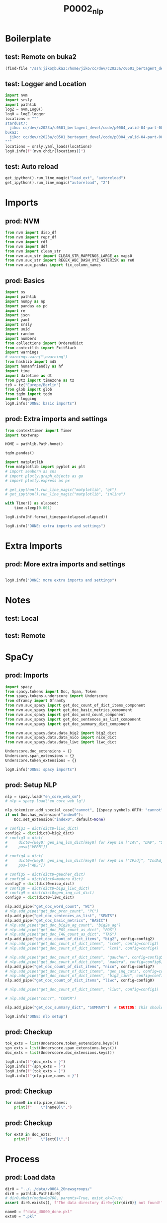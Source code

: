 #+title: P0002_nlp

#+PROPERTY: header-args:jupyter-python  :tangle   yes
#+PROPERTY: header-args:jupyter-python  :tangle   no

#+PROPERTY: header-args:jupyter-python+ :shebang  "#!/usr/bin/env ipython\n# -*- coding: utf-8 -*-\n\n"
#+PROPERTY: header-args:jupyter-python+ :eval     yes
#+PROPERTY: header-args:jupyter-python+ :comments org
#+PROPERTY: header-args:jupyter-python+ :results  raw drawer pp
#+PROPERTY: header-args:jupyter-python+ :exports  both
#+PROPERTY: header-args:jupyter-python+ :async    yes

#+PROPERTY: header-args:jupyter-python+ :session  python3 :kernel python3
#+PROPERTY: header-args:jupyter-python+ :session  remote_fast8_jiko_at_buka2 :kernel remote_fast8_jiko_at_buka2
#+PROPERTY: header-args:jupyter-python+ :session  local_fast8 :kernel local_fast8


* Boilerplate
** test: Remote on buka2
#+begin_src emacs-lisp :tangle no :eval no
(find-file "/ssh:jiko@buka2:/home/jiko/cc/dev/c2023a/c0501_bertagent_devel/code/p0004_valid-04-part-001-20newsgroups/")
#+end_src

** test: Logger and Location
#+begin_src jupyter-python :async yes :tangle no
import nvm
import srsly
import pathlib
logZ = nvm.Log0()
log0 = logZ.logger
locations = """
stardust7:
  jiko: cc/dev/c2023a/c0501_bertagent_devel/code/p0004_valid-04-part-001-20newsgroups/
buka2:
  jiko: cc/dev/c2023a/c0501_bertagent_devel/code/p0004_valid-04-part-001-20newsgroups/
"""
locations = srsly.yaml_loads(locations)
log0.info(f"{nvm.chdir(locations)}")
#+end_src

** test: Auto reload
#+begin_src jupyter-python :async yes
get_ipython().run_line_magic("load_ext", "autoreload")
get_ipython().run_line_magic("autoreload", "2")
#+end_src

#+RESULTS:

* Imports
** prod: NVM
#+begin_src jupyter-python :async yes
from nvm import disp_df
from nvm import repr_df
from nvm import rdf
from nvm import ddf
from nvm import clean_str
from nvm.aux_str import CLEAN_STR_MAPPINGS_LARGE as maps0
from nvm.aux_str import REGEX_ABC_DASH_XYZ_ASTERISK as re0
from nvm.aux_pandas import fix_column_names
#+end_src

#+RESULTS:

** prod: Basics
#+begin_src jupyter-python :async yes
import os
import pathlib
import numpy as np
import pandas as pd
import re
import json
import yaml
import srsly
import uuid
import random
import numbers
from collections import OrderedDict
from contextlib import ExitStack
import warnings
# warnings.warn("\nwarning")
from hashlib import md5
import humanfriendly as hf
import time
import datetime as dt
from pytz import timezone as tz
tz0 = tz("Europe/Berlin")
from glob import glob
from tqdm import tqdm
import logging
log0.info("DONE: basic imports")
#+end_src

#+RESULTS:
: I: DONE: basic imports

** prod: Extra imports and settings
#+begin_src jupyter-python :async yes
from contexttimer import Timer
import textwrap

HOME = pathlib.Path.home()

tqdm.pandas()

import matplotlib
from matplotlib import pyplot as plt
# import seaborn as sns
# import plotly.graph_objects as go
# import plotly.express as px

# get_ipython().run_line_magic("matplotlib", "qt")
# get_ipython().run_line_magic("matplotlib", "inline")

with Timer() as elapsed:
    time.sleep(0.001)

log0.info(hf.format_timespan(elapsed.elapsed))

log0.info("DONE: extra imports and settings")
#+end_src

#+RESULTS:
#+begin_example
I: 0 seconds
I: DONE: extra imports and settings
#+end_example

* Extra Imports
** prod: More extra imports and settings
#+begin_src jupyter-python :async yes

log0.info("DONE: more extra imports and settings")
#+end_src

#+RESULTS:
: I: DONE: more extra imports and settings

* Notes
** test: Local
** test: Remote
* SpaCy
** prod: Imports
#+begin_src jupyter-python :async yes
import spacy
from spacy.tokens import Doc, Span, Token
from spacy.tokens.underscore import Underscore
from dframcy import DframCy
from nvm.aux_spacy import get_doc_count_of_dict_items_component
from nvm.aux_spacy import get_doc_basic_metrics_component
from nvm.aux_spacy import get_doc_word_count_component
from nvm.aux_spacy import get_doc_sentences_as_list_component
from nvm.aux_spacy import get_doc_summary_dict_component

from nvm.aux_spacy.data.data_big2 import big2_dict
from nvm.aux_spacy.data.data_nico import nico_dict
from nvm.aux_spacy.data.data_liwc import liwc_dict

Underscore.doc_extensions = {}
Underscore.span_extensions = {}
Underscore.token_extensions = {}

log0.info("DONE: spacy imports")
#+end_src

#+RESULTS:
: I: DONE: spacy imports

** prod: Setup NLP
#+begin_src jupyter-python :async yes
nlp = spacy.load("en_core_web_sm")
# nlp = spacy.load("en_core_web_lg")

nlp.tokenizer.add_special_case("cannot", [{spacy.symbols.ORTH: "cannot"}])
if not Doc.has_extension("index0"):
    Doc.set_extension("index0", default=None)

# config1 = dict(dict0=liwc_dict)
config2 = dict(dict0=big2_dict)
# config3 = dict(
#     dict0={key0: gen_inq_lcm_dict[key0] for key0 in ["IAV", "DAV", "SV"]},
#     pos=["VERB"])

# config4 = dict(
#     dict0={key0: gen_inq_lcm_dict[key0] for key0 in ["IPadj", "IndAdj"]},
#     pos=["ADJ"])

# config5 = dict(dict0=gaucher_dict)
# config6 = dict(dict0=madera_dict)
config7 = dict(dict0=nico_dict)
# config8 = dict(dict0=big2_liwc_dict)
# config9 = dict(dict0=gen_inq_cat_dict)
config0 = dict(dict0=liwc_dict)

nlp.add_pipe("get_doc_word_count", "WC")
# nlp.add_pipe("get_doc_pron_count", "PC")
nlp.add_pipe("get_doc_sentences_as_list", "SENTS")
nlp.add_pipe("get_doc_basic_metrics", "BASIC")
# nlp.add_pipe("get_doc_big2a_ag_count", "big2a_ag")
# nlp.add_pipe("get_doc_POS_count_as_dict", "POS")
# nlp.add_pipe("get_doc_TAG_count_as_dict", "TAG")
nlp.add_pipe("get_doc_count_of_dict_items", "big2", config=config2)
# nlp.add_pipe("get_doc_count_of_dict_items", "lcm0", config=config3)
# nlp.add_pipe("get_doc_count_of_dict_items", "lcm1", config=config4)

# nlp.add_pipe("get_doc_count_of_dict_items", "gaucher", config=config5)
# nlp.add_pipe("get_doc_count_of_dict_items", "madera", config=config6)
nlp.add_pipe("get_doc_count_of_dict_items", "nico", config=config7)
# nlp.add_pipe("get_doc_count_of_dict_items", "gen_inq_cats", config=config9)
# nlp.add_pipe("get_doc_count_of_dict_items", "big2_liwc", config=config8)
nlp.add_pipe("get_doc_count_of_dict_items", "liwc", config=config0)

# nlp.add_pipe("get_doc_count_of_dict_items", "liwc", config=config1)

# nlp.add_pipe("concr", "CONCR")

nlp.add_pipe("get_doc_summary_dict", "SUMMARY")  # CAUTION: This should be the last one TODO FIXME add parameter as well

log0.info("DONE: nlp setup")
#+end_src

#+RESULTS:
: I: DONE: nlp setup
** prod: Checkup
#+begin_src jupyter-python :async yes
tok_exts = list(Underscore.token_extensions.keys())
spn_exts = list(Underscore.span_extensions.keys())
doc_exts = list(Underscore.doc_extensions.keys())

log0.info(f"{doc_exts = }")
log0.info(f"{spn_exts = }")
log0.info(f"{tok_exts = }")
log0.info(f"{nlp.pipe_names = }")
#+end_src

#+RESULTS:
#+begin_example
I: doc_exts = ['index0', 'word_count', 'sents', 'WORD_count', 'NOUN_count', 'ADJ_count', 'VERB_count', 'VERB_count_without_be_and_have', 'VB_count', 'VB_count_without_be_and_have', 'JJ_count', 'JJRs_count', 'JJSs_count', 'count_of_is_big2c_agen_from_big2', 'count_of_is_big2a_agen_from_big2', 'count_of_is_big2a_comm_from_big2', 'count_of_is_big2b_agen_from_big2', 'count_of_is_big2b_comm_from_big2', 'count_of_is_nico_full_ability_posit_from_nico', 'count_of_is_nico_full_status_negat_from_nico', 'count_of_is_nico_seed_ability_negat_from_nico', 'count_of_is_nico_full_agency_posit_from_nico', 'count_of_is_nico_seed_agency_posit_from_nico', 'count_of_is_nico_seed_agency_negat_from_nico', 'count_of_is_nico_full_ability_negat_from_nico', 'count_of_is_nico_seed_ability_posit_from_nico', 'count_of_is_nico_full_agency_negat_from_nico', 'count_of_is_nico_full_status_posit_from_nico', 'count_of_is_nico_seed_status_negat_from_nico', 'count_of_is_nico_seed_status_posit_from_nico', 'count_of_is_liwc_00001_Function_from_liwc', 'count_of_is_liwc_00002_Pronoun_from_liwc', 'count_of_is_liwc_00003_Ppron_from_liwc', 'count_of_is_liwc_00004_I_from_liwc', 'count_of_is_liwc_00005_We_from_liwc', 'count_of_is_liwc_00006_You_from_liwc', 'count_of_is_liwc_00007_SheHe_from_liwc', 'count_of_is_liwc_00008_They_from_liwc', 'count_of_is_liwc_00009_Ipron_from_liwc', 'count_of_is_liwc_00010_Article_from_liwc', 'count_of_is_liwc_00011_Prep_from_liwc', 'count_of_is_liwc_00012_Auxverb_from_liwc', 'count_of_is_liwc_00013_Adverb_from_liwc', 'count_of_is_liwc_00014_Conj_from_liwc', 'count_of_is_liwc_00015_Negate_from_liwc', 'count_of_is_liwc_00020_Verb_from_liwc', 'count_of_is_liwc_00021_Adj_from_liwc', 'count_of_is_liwc_00022_Compare_from_liwc', 'count_of_is_liwc_00023_Interrog_from_liwc', 'count_of_is_liwc_00024_Number_from_liwc', 'count_of_is_liwc_00025_Quant_from_liwc', 'count_of_is_liwc_00030_Affect_from_liwc', 'count_of_is_liwc_00031_Posemo_from_liwc', 'count_of_is_liwc_00032_Negemo_from_liwc', 'count_of_is_liwc_00033_Anx_from_liwc', 'count_of_is_liwc_00034_Anger_from_liwc', 'count_of_is_liwc_00035_Sad_from_liwc', 'count_of_is_liwc_00040_Social_from_liwc', 'count_of_is_liwc_00041_Family_from_liwc', 'count_of_is_liwc_00042_Friend_from_liwc', 'count_of_is_liwc_00043_Female_from_liwc', 'count_of_is_liwc_00044_Male_from_liwc', 'count_of_is_liwc_00050_CogProc_from_liwc', 'count_of_is_liwc_00051_Insight_from_liwc', 'count_of_is_liwc_00052_Cause_from_liwc', 'count_of_is_liwc_00053_Discrep_from_liwc', 'count_of_is_liwc_00054_Tentat_from_liwc', 'count_of_is_liwc_00055_Certain_from_liwc', 'count_of_is_liwc_00056_Differ_from_liwc', 'count_of_is_liwc_00060_Percept_from_liwc', 'count_of_is_liwc_00061_See_from_liwc', 'count_of_is_liwc_00062_Hear_from_liwc', 'count_of_is_liwc_00063_Feel_from_liwc', 'count_of_is_liwc_00070_Bio_from_liwc', 'count_of_is_liwc_00071_Body_from_liwc', 'count_of_is_liwc_00072_Health_from_liwc', 'count_of_is_liwc_00073_Sexual_from_liwc', 'count_of_is_liwc_00074_Ingest_from_liwc', 'count_of_is_liwc_00080_Drives_from_liwc', 'count_of_is_liwc_00081_Affiliation_from_liwc', 'count_of_is_liwc_00082_Achieve_from_liwc', 'count_of_is_liwc_00083_Power_from_liwc', 'count_of_is_liwc_00084_Reward_from_liwc', 'count_of_is_liwc_00085_Risk_from_liwc', 'count_of_is_liwc_00090_FocusPast_from_liwc', 'count_of_is_liwc_00091_FocusPresent_from_liwc', 'count_of_is_liwc_00092_FocusFuture_from_liwc', 'count_of_is_liwc_00100_Relativ_from_liwc', 'count_of_is_liwc_00101_Motion_from_liwc', 'count_of_is_liwc_00102_Space_from_liwc', 'count_of_is_liwc_00103_Time_from_liwc', 'count_of_is_liwc_00110_Work_from_liwc', 'count_of_is_liwc_00111_Leisure_from_liwc', 'count_of_is_liwc_00112_Home_from_liwc', 'count_of_is_liwc_00113_Money_from_liwc', 'count_of_is_liwc_00114_Relig_from_liwc', 'count_of_is_liwc_00115_Death_from_liwc', 'count_of_is_liwc_00120_Informal_from_liwc', 'count_of_is_liwc_00121_Swear_from_liwc', 'count_of_is_liwc_00122_Netspeak_from_liwc', 'count_of_is_liwc_00123_Assent_from_liwc', 'count_of_is_liwc_00124_Nonflu_from_liwc', 'count_of_is_liwc_00125_Filler_from_liwc', 'SUMMARY']
I: spn_exts = []
I: tok_exts = ['is_VB', 'is_VB_without_be_and_have', 'is_big2c_agen_from_big2', 'is_big2a_agen_from_big2', 'is_big2a_comm_from_big2', 'is_big2b_agen_from_big2', 'is_big2b_comm_from_big2', 'is_nico_full_ability_posit_from_nico', 'is_nico_full_status_negat_from_nico', 'is_nico_seed_ability_negat_from_nico', 'is_nico_full_agency_posit_from_nico', 'is_nico_seed_agency_posit_from_nico', 'is_nico_seed_agency_negat_from_nico', 'is_nico_full_ability_negat_from_nico', 'is_nico_seed_ability_posit_from_nico', 'is_nico_full_agency_negat_from_nico', 'is_nico_full_status_posit_from_nico', 'is_nico_seed_status_negat_from_nico', 'is_nico_seed_status_posit_from_nico', 'is_liwc_00001_Function_from_liwc', 'is_liwc_00002_Pronoun_from_liwc', 'is_liwc_00003_Ppron_from_liwc', 'is_liwc_00004_I_from_liwc', 'is_liwc_00005_We_from_liwc', 'is_liwc_00006_You_from_liwc', 'is_liwc_00007_SheHe_from_liwc', 'is_liwc_00008_They_from_liwc', 'is_liwc_00009_Ipron_from_liwc', 'is_liwc_00010_Article_from_liwc', 'is_liwc_00011_Prep_from_liwc', 'is_liwc_00012_Auxverb_from_liwc', 'is_liwc_00013_Adverb_from_liwc', 'is_liwc_00014_Conj_from_liwc', 'is_liwc_00015_Negate_from_liwc', 'is_liwc_00020_Verb_from_liwc', 'is_liwc_00021_Adj_from_liwc', 'is_liwc_00022_Compare_from_liwc', 'is_liwc_00023_Interrog_from_liwc', 'is_liwc_00024_Number_from_liwc', 'is_liwc_00025_Quant_from_liwc', 'is_liwc_00030_Affect_from_liwc', 'is_liwc_00031_Posemo_from_liwc', 'is_liwc_00032_Negemo_from_liwc', 'is_liwc_00033_Anx_from_liwc', 'is_liwc_00034_Anger_from_liwc', 'is_liwc_00035_Sad_from_liwc', 'is_liwc_00040_Social_from_liwc', 'is_liwc_00041_Family_from_liwc', 'is_liwc_00042_Friend_from_liwc', 'is_liwc_00043_Female_from_liwc', 'is_liwc_00044_Male_from_liwc', 'is_liwc_00050_CogProc_from_liwc', 'is_liwc_00051_Insight_from_liwc', 'is_liwc_00052_Cause_from_liwc', 'is_liwc_00053_Discrep_from_liwc', 'is_liwc_00054_Tentat_from_liwc', 'is_liwc_00055_Certain_from_liwc', 'is_liwc_00056_Differ_from_liwc', 'is_liwc_00060_Percept_from_liwc', 'is_liwc_00061_See_from_liwc', 'is_liwc_00062_Hear_from_liwc', 'is_liwc_00063_Feel_from_liwc', 'is_liwc_00070_Bio_from_liwc', 'is_liwc_00071_Body_from_liwc', 'is_liwc_00072_Health_from_liwc', 'is_liwc_00073_Sexual_from_liwc', 'is_liwc_00074_Ingest_from_liwc', 'is_liwc_00080_Drives_from_liwc', 'is_liwc_00081_Affiliation_from_liwc', 'is_liwc_00082_Achieve_from_liwc', 'is_liwc_00083_Power_from_liwc', 'is_liwc_00084_Reward_from_liwc', 'is_liwc_00085_Risk_from_liwc', 'is_liwc_00090_FocusPast_from_liwc', 'is_liwc_00091_FocusPresent_from_liwc', 'is_liwc_00092_FocusFuture_from_liwc', 'is_liwc_00100_Relativ_from_liwc', 'is_liwc_00101_Motion_from_liwc', 'is_liwc_00102_Space_from_liwc', 'is_liwc_00103_Time_from_liwc', 'is_liwc_00110_Work_from_liwc', 'is_liwc_00111_Leisure_from_liwc', 'is_liwc_00112_Home_from_liwc', 'is_liwc_00113_Money_from_liwc', 'is_liwc_00114_Relig_from_liwc', 'is_liwc_00115_Death_from_liwc', 'is_liwc_00120_Informal_from_liwc', 'is_liwc_00121_Swear_from_liwc', 'is_liwc_00122_Netspeak_from_liwc', 'is_liwc_00123_Assent_from_liwc', 'is_liwc_00124_Nonflu_from_liwc', 'is_liwc_00125_Filler_from_liwc']
I: nlp.pipe_names = ['tok2vec', 'tagger', 'parser', 'senter', 'attribute_ruler', 'lemmatizer', 'ner', 'WC', 'SENTS', 'BASIC', 'big2', 'nico', 'liwc', 'SUMMARY']
#+end_example

** prod: Checkup
#+begin_src jupyter-python :async yes
for name0 in nlp.pipe_names:
    print(f"    \"{name0}\",")
#+end_src

#+RESULTS:
#+begin_example
    "tok2vec",
    "tagger",
    "parser",
    "senter",
    "attribute_ruler",
    "lemmatizer",
    "ner",
    "WC",
    "SENTS",
    "BASIC",
    "big2",
    "nico",
    "liwc",
    "SUMMARY",
#+end_example

** prod: Checkup
#+begin_src jupyter-python :async yes
for ext0 in doc_exts:
    print(f"    \"{ext0}\",")
#+end_src

#+RESULTS:
#+begin_example
    "index0",
    "word_count",
    "sents",
    "WORD_count",
    "NOUN_count",
    "ADJ_count",
    "VERB_count",
    "VERB_count_without_be_and_have",
    "VB_count",
    "VB_count_without_be_and_have",
    "JJ_count",
    "JJRs_count",
    "JJSs_count",
    "count_of_is_big2c_agen_from_big2",
    "count_of_is_big2a_agen_from_big2",
    "count_of_is_big2a_comm_from_big2",
    "count_of_is_big2b_agen_from_big2",
    "count_of_is_big2b_comm_from_big2",
    "count_of_is_nico_full_ability_posit_from_nico",
    "count_of_is_nico_full_status_negat_from_nico",
    "count_of_is_nico_seed_ability_negat_from_nico",
    "count_of_is_nico_full_agency_posit_from_nico",
    "count_of_is_nico_seed_agency_posit_from_nico",
    "count_of_is_nico_seed_agency_negat_from_nico",
    "count_of_is_nico_full_ability_negat_from_nico",
    "count_of_is_nico_seed_ability_posit_from_nico",
    "count_of_is_nico_full_agency_negat_from_nico",
    "count_of_is_nico_full_status_posit_from_nico",
    "count_of_is_nico_seed_status_negat_from_nico",
    "count_of_is_nico_seed_status_posit_from_nico",
    "count_of_is_liwc_00001_Function_from_liwc",
    "count_of_is_liwc_00002_Pronoun_from_liwc",
    "count_of_is_liwc_00003_Ppron_from_liwc",
    "count_of_is_liwc_00004_I_from_liwc",
    "count_of_is_liwc_00005_We_from_liwc",
    "count_of_is_liwc_00006_You_from_liwc",
    "count_of_is_liwc_00007_SheHe_from_liwc",
    "count_of_is_liwc_00008_They_from_liwc",
    "count_of_is_liwc_00009_Ipron_from_liwc",
    "count_of_is_liwc_00010_Article_from_liwc",
    "count_of_is_liwc_00011_Prep_from_liwc",
    "count_of_is_liwc_00012_Auxverb_from_liwc",
    "count_of_is_liwc_00013_Adverb_from_liwc",
    "count_of_is_liwc_00014_Conj_from_liwc",
    "count_of_is_liwc_00015_Negate_from_liwc",
    "count_of_is_liwc_00020_Verb_from_liwc",
    "count_of_is_liwc_00021_Adj_from_liwc",
    "count_of_is_liwc_00022_Compare_from_liwc",
    "count_of_is_liwc_00023_Interrog_from_liwc",
    "count_of_is_liwc_00024_Number_from_liwc",
    "count_of_is_liwc_00025_Quant_from_liwc",
    "count_of_is_liwc_00030_Affect_from_liwc",
    "count_of_is_liwc_00031_Posemo_from_liwc",
    "count_of_is_liwc_00032_Negemo_from_liwc",
    "count_of_is_liwc_00033_Anx_from_liwc",
    "count_of_is_liwc_00034_Anger_from_liwc",
    "count_of_is_liwc_00035_Sad_from_liwc",
    "count_of_is_liwc_00040_Social_from_liwc",
    "count_of_is_liwc_00041_Family_from_liwc",
    "count_of_is_liwc_00042_Friend_from_liwc",
    "count_of_is_liwc_00043_Female_from_liwc",
    "count_of_is_liwc_00044_Male_from_liwc",
    "count_of_is_liwc_00050_CogProc_from_liwc",
    "count_of_is_liwc_00051_Insight_from_liwc",
    "count_of_is_liwc_00052_Cause_from_liwc",
    "count_of_is_liwc_00053_Discrep_from_liwc",
    "count_of_is_liwc_00054_Tentat_from_liwc",
    "count_of_is_liwc_00055_Certain_from_liwc",
    "count_of_is_liwc_00056_Differ_from_liwc",
    "count_of_is_liwc_00060_Percept_from_liwc",
    "count_of_is_liwc_00061_See_from_liwc",
    "count_of_is_liwc_00062_Hear_from_liwc",
    "count_of_is_liwc_00063_Feel_from_liwc",
    "count_of_is_liwc_00070_Bio_from_liwc",
    "count_of_is_liwc_00071_Body_from_liwc",
    "count_of_is_liwc_00072_Health_from_liwc",
    "count_of_is_liwc_00073_Sexual_from_liwc",
    "count_of_is_liwc_00074_Ingest_from_liwc",
    "count_of_is_liwc_00080_Drives_from_liwc",
    "count_of_is_liwc_00081_Affiliation_from_liwc",
    "count_of_is_liwc_00082_Achieve_from_liwc",
    "count_of_is_liwc_00083_Power_from_liwc",
    "count_of_is_liwc_00084_Reward_from_liwc",
    "count_of_is_liwc_00085_Risk_from_liwc",
    "count_of_is_liwc_00090_FocusPast_from_liwc",
    "count_of_is_liwc_00091_FocusPresent_from_liwc",
    "count_of_is_liwc_00092_FocusFuture_from_liwc",
    "count_of_is_liwc_00100_Relativ_from_liwc",
    "count_of_is_liwc_00101_Motion_from_liwc",
    "count_of_is_liwc_00102_Space_from_liwc",
    "count_of_is_liwc_00103_Time_from_liwc",
    "count_of_is_liwc_00110_Work_from_liwc",
    "count_of_is_liwc_00111_Leisure_from_liwc",
    "count_of_is_liwc_00112_Home_from_liwc",
    "count_of_is_liwc_00113_Money_from_liwc",
    "count_of_is_liwc_00114_Relig_from_liwc",
    "count_of_is_liwc_00115_Death_from_liwc",
    "count_of_is_liwc_00120_Informal_from_liwc",
    "count_of_is_liwc_00121_Swear_from_liwc",
    "count_of_is_liwc_00122_Netspeak_from_liwc",
    "count_of_is_liwc_00123_Assent_from_liwc",
    "count_of_is_liwc_00124_Nonflu_from_liwc",
    "count_of_is_liwc_00125_Filler_from_liwc",
    "SUMMARY",
#+end_example
* Process
** prod: Load data
#+begin_src jupyter-python :async yes
dir0 = "../../data/v0004_20newsgroups/"
dir0 = pathlib.Path(dir0)
# dir0.mkdir(mode=0o700, parents=True, exist_ok=True)
assert dir0.exists(), f"The data directory dir0={str(dir0)} not found!"

name0 = f"data_d0000_done.pkl"
extn0 = ".pkl"

if0 = (dir0/name0).with_suffix(extn0)
log0.info(f"loading: {if0}...")
df0 = pd.read_pickle(if0)
log0.info(f"loading: {if0}... DONE")

log0.info(f"{df0.shape = }")
disp_df(df0.sample(n=8).sort_index())
#+end_src

#+RESULTS:
:RESULTS:
#+begin_example
I: loading: ../../data/v0004_20newsgroups/data_d0000_done.pkl...
I: loading: ../../data/v0004_20newsgroups/data_d0000_done.pkl... DONE
I: df0.shape = (7850, 3)
#+end_example
#+begin_example
                                             text target               label
928   Well, Maddux looked excellent as the Bra...      1  rec.sport.baseball
1063  Didn't Alicea get a hit, though? See y'a...      1  rec.sport.baseball
1850  [..] Possibly the parallel just stems fr...      8  talk.religion.misc
3414  As Herny pointed out, you have to develo...      4           sci.space
3430  Just wondering. A friend and I were talk...      1  rec.sport.baseball
4092  But no one (or at least, not many people...      3             sci.med
6909  Deion Sanders hit a home run in his only...      1  rec.sport.baseball
7009  I saw a previous request for the Rules a...      2    rec.sport.hockey
#+end_example
:END:
** prod: Prepare DOCS dictionary and list
#+begin_src jupyter-python :async yes
text_field = "text"

assert df0.index.is_unique, "Dataframe index must be unique before dictionary creation!"
txt_dict = df0[text_field].to_dict()
txt_list = [[val0, {"index0": key0}] for key0, val0 in txt_dict.items()]
assert len(df0) == len(txt_list)
assert len(df0) == len(txt_dict)

log0.info(f"{len(df0) = }")
log0.info(f"{len(txt_dict) = }")
log0.info(f"{len(txt_list) = }")
#+end_src

#+RESULTS:
#+begin_example
I: len(df0) = 7850
I: len(txt_dict) = 7850
I: len(txt_list) = 7850
#+end_example
** test: Checkup
#+begin_src jupyter-python :async yes
idx0 = 0
idx0 = 3
log0.info(f"{txt_list[idx0] = }")

samp_size = 4
for item0 in random.sample(txt_dict.items(), samp_size):
    log0.info("- {}".format(item0))

samp_size = 4
for item0 in random.sample(txt_list, samp_size):
    log0.info("- {}".format(item0))

#+end_src

#+RESULTS:
#+begin_example
I: txt_list[idx0] = ['... I must object to the characterization of those opposed to the government\'s handling of the Waco situation as "gun supporters". Your argument tries to paint the BATF critics as right-wing gun nuts, and just mixes up two issues. I am one of the BATF/FBI critics, and yet I am a liberal and just as anti-gun as you are. I just happen to believe that everyone has civil rights, even religious crazies. They\'re all human beings, not some nest of wasps that you\'re trying to exterminate. The BATF created the crisis situation by the way they handled the original raid. It was well known that Koresh regularly went jogging outside his property. He could have been served with a search warrant then. He could have been arrested if he had refused to comply. Instead officers armed with grenades invaded the property. This escalated into a shooting war with tragic deaths on both sides. Those were the first two mistakes: the bad judgment of asking for a no-knock warrant, and the bad and probably illegal way the already-unwise warrant was served. At this point, the situation escalated to where it was described as an armed standoff and a hostage crisis. That\'s when the government started covering their traces, sealing the warrant, revising their reported history of the incident, etc. Things were already building up to disaster. Now the government could have simply closed the supply routes and waited. But according to Janet Reno, that option had "never been seriously considered". So, supposedly because the agents were "frustrated and fatigued", and because there supposedly were no backups, they felt they had to go in. Now it\'s entirely possible that Koresh was responsible for the fire. If that\'s so, he deserves the blame for the deaths of the people in his compound. But the government\'s hands are far from clean. Their first raid demonstrated bad judgment plus contempt for the 4th amendment. The motivations for the second raid are just too unbelievable. And their coverup of the events of the first raid undermines their credibility in anything they do thereafter. We have only some very biased FBI agents\' word for what happened. And please let\'s not turn this into a pro-gun vs. anti-gun discussion. Anti-gun people do not believe that gun-owners deserve to get frontally assaulted by armed government agents. And Koresh\'s civil rights exist whether his guns were legal, illegal, illegal-but-should-have-been-legal, or whatever!', {'index0': 3}]
I: - (5084, 'I would like to know what restrictions there are on purchasing handguns (ie waiting periods, background check etc..) in the states of Nevada and Oregon. Thanks. -Bill')
I: - (3343, 'If I am not mistaken, the Jewish family names Cohen, Kahn, etc. are considered to be legitimate indicators of descent from Aaron. The family names Levi, Levene, etc. are considered to be legitimate indicators of descent from Levi. The main legal issue is the purification of the priesthood, which is supposed to involve finding the ashes of of the red heifer last used for this purpose 2000 years ago. _______________________________________________________________________________')
I: - (4495, "Not by any standard of history I've seen. Care to back this up, sans the lies apologists are so fond of? Not really. Most of the prophesies aren't even prophesies. They're prayers and comments taken from the Torah quite out of context. Seems Xians started lying right from the beginning. My we're an arrogant ass, aren't we? You're wrong to think we haven't. The trust was in something that doesn't exist. I'm still willing to die for what I believe and don't believe. So were the loonies in Waco. So what? Besides, the point's not to die for what one believes in. The point's to make that other sorry son-of-a-bitch to die for what *he* believes in! :) Doesn't anyone else here get tired of these cretins' tirades? Peter the Damed, and damned proud of it!")
I: - (406, "Does anyone know whether the _Acta Sanctorum_, the huge multi-volume collection of Roman Catholic hagiography produced by the Bollandists, has ever been translated into English? I'm working on the _Vita S. Dympnae_ and would love to be able to check my own translation against somebody else's. Email replies preferred, unless this query turns out to be of general interest.")
I: - ['The following partial summary of a Theory of the Universe includes a little-known description of the CREATION of our Solar System: LARSONIAN Astronomy and Physics Orthodox physicists, astronomers, and astrophysicists CLAIM to be looking for a "Unified Field Theory" in which all of the forces of the universe can be explained with a single set of laws or equations. But they have been systematically IGNORING or SUPPRESSING an excellent one for 30 years! The late Physicist Dewey B. Larson\'s comprehensive GENERAL UNIFIED Theory of the physical universe, which he calls the "Reciprocal System", is built on two fundamental postulates about the physical and mathematical natures of space and time: (1) "The physical universe is composed ENTIRELY of ONE component, MOTION, existing in THREE dimensions, in DISCRETE UNITS, and in two RECIPROCAL forms, SPACE and TIME." (2) "The physical universe conforms to the relations of ORDINARY COMMUTATIVE mathematics, its magnitudes are ABSOLUTE, and its geometry is EUCLIDEAN." From these two postulates, Larson developed a COMPLETE Theoretical Universe, using various combinations of translational, vibrational, rotational, and vibrational- rotational MOTIONS, the concepts of IN-ward and OUT-ward SCALAR MOTIONS, and speeds in relation to the Speed of Light (which Larson called "UNIT VELOCITY" and "THE NATURAL DATUM"). At each step in the development, Larson was able to MATCH objects in his Theoretical Universe with objects in the REAL physical universe, (photons, sub-atomic particles [INCOMPLETE ATOMS], charges, atoms, molecules, globular star clusters, galaxies, binary star systems, solar systems, white dwarf stars, pulsars, quasars, ETC.), even objects NOT YET DISCOVERED THEN (such as EXPLODING GALAXIES, and GAMMA-RAY BURSTS). And applying his Theory to his NEW model of the atom, Larson was able to precisely and accurately CALCULATE inter- atomic distances in crystals and molecules, compressibility and thermal expansion of solids, and other properties of matter. All of this is described in good detail, with-OUT fancy complex mathematics, in his books. BOOKS of Dewey B. Larson The following is a complete list of the late Physicist Dewey B. Larson\'s books about his comprehensive GENERAL UNIFIED Theory of the physical universe. Some of the early books are out of print now, but still available through inter-library loan. "The Structure of the Physical Universe" (1959) "The Case AGAINST the Nuclear Atom" (1963) "Beyond Newton" (1964) "New Light on Space and Time" (1965) "Quasars and Pulsars" (1971) "NOTHING BUT MOTION" (1979) [A $9.50 SUBSTITUTE for the $8.3 BILLION "Super Collider".] [The last four chapters EXPLAIN chemical bonding.] "The Neglected Facts of Science" (1982) "THE UNIVERSE OF MOTION" (1984) [FINAL SOLUTIONS to most ALL astrophysical mysteries.] "BASIC PROPERTIES OF MATTER" (1988) All but the last of these books were published by North Pacific Publishers, P.O. Box 13255, Portland, OR 97213, and should be available via inter-library loan if your local university or public library doesn\'t have each of them. Several of them, INCLUDING the last one, are available from: The International Society of Unified Science (ISUS), 1680 E. Atkin Ave., Salt Lake City, Utah 84106. This is the organization that was started to promote Larson\'s Theory. They have other related publications, including the quarterly journal "RECIPROCITY". Physicist Dewey B. Larson\'s Background Physicist Dewey B. Larson was a retired Engineer (Chemical or Electrical). He was about 91 years old when he died in May 1989. He had a Bachelor of Science Degree in Engineering Science from Oregon State University. He developed his comprehensive GENERAL UNIFIED Theory of the physical universe while trying to develop a way to COMPUTE chemical properties based only on the elements used. Larson\'s lack of a fancy "PH.D." degree might be one reason that orthodox physicists are ignoring him, but it is NOT A VALID REASON. Sometimes it takes a relative outsider to CLEARLY SEE THE FOREST THROUGH THE TREES. At the same time, it is clear from his books that he also knew ORTHODOX physics and astronomy as well as ANY physicist or astronomer, well enough to point out all their CONTRADICTIONS, AD HOC ASSUMPTIONS, PRINCIPLES OF IMPOTENCE, IN-CONSISTENCIES, ETC.. Larson did NOT have the funds, etc. to experimentally test his Theory. And it was NOT necessary for him to do so. He simply compared the various parts of his Theory with OTHER researchers\' experimental and observational data. And in many cases, HIS explanation FIT BETTER. A SELF-CONSISTENT Theory is MUCH MORE than the ORTHODOX physicists and astronomers have! They CLAIM to be looking for a "unified field theory" that works, but have been IGNORING one for over 30 years now! "Modern physics" does NOT explain the physical universe so well. Some parts of some of Larson\'s books are FULL of quotations of leading orthodox physicists and astronomers who agree. And remember that "epicycles", "crystal spheres", "geocentricity", "flat earth theory", etc., ALSO once SEEMED to explain it well, but were later proved CONCEPTUALLY WRONG. Prof. Frank H. Meyer, Professor Emeritus of UW-Superior, was/is a STRONG PROPONENT of Larson\'s Theory, and was (or still is) President of Larson\'s organization, "THE INTERNATIONAL SOCIETY OF UNIFIED SCIENCE", and Editor of their quarterly Journal "RECIPROCITY". He moved to Minneapolis after retiring. "Super Collider" BOONDOGGLE! I am AGAINST contruction of the "Superconducting Super Collider", in Texas or anywhere else. It would be a GROSS WASTE of money, and contribute almost NOTHING of "scientific" value. Most physicists don\'t realize it, but, according to the comprehensive GENERAL UNIFIED Theory of the late Physicist Dewey B. Larson, as described in his books, the strange GOOFY particles ("mesons", "hyperons", ALLEGED "quarks", etc.) which they are finding in EXISTING colliders (Fermi Lab, Cern, etc.) are really just ATOMS of ANTI-MATTER, which are CREATED by the high-energy colliding beams, and which quickly disintegrate like cosmic rays because they are incompatible with their environment. A larger and more expensive collider will ONLY create a few more elements of anti-matter that the physicists have not seen there before, and the physicists will be EVEN MORE CONFUSED THAN THEY ARE NOW! Are a few more types of anti-matter atoms worth the $8.3 BILLION cost?!! Don\'t we have much more important uses for this WASTED money?! Another thing to consider is that the primary proposed location in Texas has a serious and growing problem with some kind of "fire ants" eating the insulation off underground cables. How much POISONING of the ground and ground water with insecticides will be required to keep the ants out of the "Supercollider"?! Naming the "Super Collider" after Ronald Reagon, as proposed, is TOTALLY ABSURD! If it is built, it should be named after a leading particle PHYSICIST. LARSONIAN Anti-Matter In Larson\'s comprehensive GENERAL UNIFIED Theory of the physical universe, anti-matter is NOT a simple case of opposite charges of the same types of particles. It has more to do with the rates of vibrations and rotations of the photons of which they are made, in relation to the vibrational and rotational equivalents of the speed of light, which Larson calls "Unit Velocity" and the "Natural Datum". In Larson\'s Theory, a positron is actually a particle of MATTER, NOT anti-matter. When a positron and electron meet, the rotational vibrations (charges) and rotations of their respective photons (of which they are made) neutralize each other. In Larson\'s Theory, the ANTI-MATTER half of the physical universe has THREE dimensions of TIME, and ONLY ONE dimension of space, and exists in a RECIPROCAL RELATIONSHIP to our MATERIAL half. LARSONIAN Relativity The perihelion point in the orbit of the planet Mercury has been observed and precisely measured to ADVANCE at the rate of 574 seconds of arc per century. 531 seconds of this advance are attributed via calculations to gravitational perturbations from the other planets (Venus, Earth, Jupiter, etc.). The remaining 43 seconds of arc are being used to help "prove" Einstein\'s "General Theory of Relativity". But the late Physicist Dewey B. Larson achieved results CLOSER to the 43 seconds than "General Relativity" can, by INSTEAD using "SPECIAL Relativity". In one or more of his books, he applied the LORENTZ TRANSFORMATION on the HIGH ORBITAL SPEED of Mercury. Larson TOTALLY REJECTED "General Relativity" as another MATHEMATICAL FANTASY. He also REJECTED most of "Special Relativity", including the parts about "mass increases" near the speed of light, and the use of the Lorentz Transform on doppler shifts, (Those quasars with red-shifts greater than 1.000 REALLY ARE MOVING FASTER THAN THE SPEED OF LIGHT, although most of that motion is away from us IN TIME.). In Larson\'s comprehensive GENERAL UNIFIED Theory of the physical universe, there are THREE dimensions of time instead of only one. But two of those dimensions can NOT be measured from our material half of the physical universe. The one dimension that we CAN measure is the CLOCK time. At low relative speeds, the values of the other two dimensions are NEGLIGIBLE; but at high speeds, they become significant, and the Lorentz Transformation must be used as a FUDGE FACTOR. [Larson often used the term "COORDINATE TIME" when writing about this.] In regard to "mass increases", it has been PROVEN in atomic accelerators that acceleration drops toward zero near the speed of light. But the formula for acceleration is ACCELERATION = FORCE / MASS, (a = F/m). Orthodox physicists are IGNORING the THIRD FACTOR: FORCE. In Larson\'s Theory, mass STAYS CONSTANT and FORCE drops toward zero. FORCE is actually a MOTION, or COMBINATIONS of MOTIONS, or RELATIONS BETWEEN MOTIONS, including INward and OUTward SCALAR MOTIONS. The expansion of the universe, for example, is an OUTward SCALAR motion inherent in the universe and NOT a result of the so-called "Big Bang" (which is yet another MATHEMATICAL FANTASY). THE UNIVERSE OF MOTION I wish to recommend to EVERYONE the book "THE UNIVERSE OF MOTION", by Dewey B. Larson, 1984, North Pacific Publishers, (P.O. Box 13255, Portland, Oregon 97213), 456 pages, indexed, hardcover. It contains the Astrophysical portions of a GENERAL UNIFIED Theory of the physical universe developed by that author, an UNrecognized GENIUS, more than thirty years ago. It contains FINAL SOLUTIONS to most ALL Astrophysical mysteries, including the FORMATION of galaxies, binary and multiple star systems, and solar systems, the TRUE ORIGIN of the "3-degree" background radiation, cosmic rays, and gamma- ray bursts, and the TRUE NATURE of quasars, pulsars, white dwarfs, exploding galaxies, etc.. It contains what astronomers and astrophysicists are ALL looking for, if they are ready to seriously consider it with OPEN MINDS! The following is an example of his Theory\'s success: In his first book in 1959, "THE STRUCTURE OF THE PHYSICAL UNIVERSE", Larson predicted the existence of EXPLODING GALAXIES, several years BEFORE astronomers started finding them. They are a NECESSARY CONSEQUENCE of Larson\'s comprehensive Theory. And when QUASARS were discovered, he had an immediate related explanation for them also. GAMMA-RAY BURSTS Astro-physicists and astronomers are still scratching their heads about the mysterious GAMMA-RAY BURSTS. They were originally thought to originate from "neutron stars" in the disc of our galaxy. But the new Gamma Ray Telescope now in Earth orbit has been detecting them in all directions uniformly, and their source locations in space do NOT correspond to any known objects, (except for a few cases of directional coincidence). Gamma-ray bursts are a NECESSARY CONSEQUENCE of the GENERAL UNIFIED Theory of the physical universe developed by the late Physicist Dewey B. Larson. According to page 386 of his book "THE UNIVERSE OF MOTION", published in 1984, the gamma-ray bursts are coming from SUPERNOVA EXPLOSIONS in the ANTI-MATTER HALF of the physical universe, which Larson calls the "Cosmic Sector". Because of the relationship between the anti-matter and material halves of the physical universe, and the way they are connected together, the gamma-ray bursts can pop into our material half anywhere in space, seemingly at random. (This is WHY the source locations of the bursts do not correspond with known objects, and come from all directions uniformly.) I wonder how close to us in space a source location would have to be for a gamma-ray burst to kill all or most life on Earth! There would be NO WAY to predict one, NOR to stop it! Perhaps some of the MASS EXTINCTIONS of the past, which are now being blamed on impacts of comets and asteroids, were actually caused by nearby GAMMA-RAY BURSTS! LARSONIAN Binary Star Formation About half of all the stars in the galaxy in the vicinity of the sun are binary or double. But orthodox astronomers and astrophysicists still have no satisfactory theory about how they form or why there are so many of them. But binary star systems are actually a LIKELY CONSEQUENCE of the comprehensive GENERAL UNIFIED Theory of the physical universe developed by the late Physicist Dewey B. Larson. I will try to summarize Larsons explanation, which is detailed in Chapter 7 of his book "THE UNIVERSE OF MOTION" and in some of his other books. First of all, according to Larson, stars do NOT generate energy by "fusion". A small fraction comes from slow gravitational collapse. The rest results from the COMPLETE ANNIHILATION of HEAVY elements (heavier than IRON). Each element has a DESTRUCTIVE TEMPERATURE LIMIT. The heavier the element is, the lower is this limit. A star\'s internal temperature increases as it grows in mass via accretion and absorption of the decay products of cosmic rays, gradually reaching the destructive temperature limit of lighter and lighter elements. When the internal temperature of the star reaches the destructive temperature limit of IRON, there is a Type I SUPERNOVA EXPLOSION! This is because there is SO MUCH iron present; and that is related to the structure of iron atoms and the atom building process, which Larson explains in some of his books [better than I can]. When the star explodes, the lighter material on the outer portion of the star is blown outward in space at less than the speed of light. The heavier material in the center portion of the star was already bouncing around at close to the speed of light, because of the high temperature. The explosion pushes that material OVER the speed of light, and it expands OUTWARD IN TIME, which is equivalent to INWARD IN SPACE, and it often actually DISAPPEARS for a while. Over long periods of time, both masses start to fall back gravitationally. The material that had been blown outward in space now starts to form a RED GIANT star. The material that had been blown OUTWARD IN TIME starts to form a WHITE DWARF star. BOTH stars then start moving back toward the "MAIN SEQUENCE" from opposite directions on the H-R Diagram. The chances of the two masses falling back into the exact same location in space, making a single lone star again, are near zero. They will instead form a BINARY system, orbiting each other. According to Larson, a white dwarf star has an INVERSE DENSITY GRADIENT (is densest at its SURFACE), because the material at its center is most widely dispersed (blown outward) in time. This ELIMINATES the need to resort to MATHEMATICAL FANTASIES about "degenerate matter", "neutron stars", "black holes", etc.. LARSONIAN Solar System Formation If the mass of the heavy material at the center of the exploding star is relatively SMALL, then, instead of a single white dwarf star, there will be SEVERAL "mini" white dwarf stars (revolving around the red giant star, but probably still too far away in three-dimensional TIME to be affected by its heat, etc.). These will become PLANETS! In Chapter 7 of THE UNIVERSE OF MOTION, Larson used all this information, and other principles of his comprehensive GENERAL UNIFIED Theory of the physical universe, to derive his own version of Bode\'s Law. "Black Hole" FANTASY! I heard that physicist Stephen W. Hawking recently completed a theoretical mathematical analysis of TWO "black holes" merging together into a SINGLE "black hole", and concluded that the new "black hole" would have MORE MASS than the sum of the two original "black holes". Such a result should be recognized by EVERYone as a RED FLAG, causing widespread DOUBT about the whole IDEA of "black holes", etc.! After reading Physicist Dewey B. Larson\'s books about his comprehensive GENERAL UNIFIED Theory of the physical universe, especially his book "THE UNIVERSE OF MOTION", it is clear to me that "black holes" are NOTHING more than MATHEMATICAL FANTASIES! The strange object at Cygnus X-1 is just an unusually massive WHITE DWARF STAR, NOT the "black hole" that orthodox astronomers and physicists so badly want to "prove" their theory. By the way, I do NOT understand why so much publicity is being given to physicist Stephen Hawking. The physicists and astronomers seem to be acting as if Hawking\'s severe physical problem somehow makes him "wiser". It does NOT! I wish the same attention had been given to Physicist Dewey B. Larson while he was still alive. Widespread publicity and attention should NOW be given to Larson\'s Theory, books, and organization (The International Society of Unified Science). ELECTRO-MAGNETIC PROPULSION I heard of that concept many years ago, in connection with UFO\'s and unorthodox inventors, but I never was able to find out how or why they work, or how they are constructed. I found a possible clue about why they might work on pages 112-113 of the book "BASIC PROPERTIES OF MATTER", by the late Physicist Dewey B. Larson, which describes part of Larson\'s comprehensive GENERAL UNIFIED Theory of the physical universe. I quote one paragraph: "As indicated in the preceding chapter, the development of the theory of the universe of motion arrives at a totally different concept of the nature of electrical resistance. The electrons, we find, are derived from the environment. It was brought out in Volume I [Larson\'s book "NOTHING BUT MOTION"] that there are physical processes in operation which produce electrons in substantial quantities, and that, although the motions that constitute these electrons are, in many cases, absorbed by atomic structures, the opportunities for utilizing this type of motion in such structures are limited. It follows that there is always a large excess of free electrons in the material sector [material half] of the universe, most of which are uncharged. In this uncharged state the electrons cannot move with respect to extension space, because they are inherently rotating units of space, and the relation of space to space is not motion. In open space, therefore, each uncharged electron remains permanently in the same location with respect to the natural reference system, in the manner of a photon. In the context of the stationary spatial reference system the uncharged electron, like the photon, is carried outward at the speed of light by the progression of the natural reference system. All material aggregates are thus exposed to a flux of electrons similar to the continual bombardment by photons of radiation. Meanwhile there are other processes, to be discussed later, whereby electrons are returned to the environment. The electron population of a material aggregate such as the earth therefore stabilizes at an equilibrium level." Note that in Larson\'s Theory, UNcharged electrons are also massLESS, and are basically photons of light of a particular frequency (above the "unit" frequency) spinning around one axis at a particular rate (below the "unit" rate). ("Unit velocity" is the speed of light, and there are vibrational and rotational equivalents to the speed of light, according to Larson\'s Theory.) [I might have the "above" and "below" labels mixed up.] Larson is saying that outer space is filled with mass- LESS UN-charged electrons flying around at the speed of light! If this is true, then the ELECTRO-MAGNETIC PROPULSION fields of spacecraft might be able to interact with these electrons, or other particles in space, perhaps GIVING them a charge (and mass) and shooting them toward the rear to achieve propulsion. (In Larson\'s Theory, an electrical charge is a one-dimensional rotational vibration of a particular frequency (above the "unit" frequency) superimposed on the rotation of the particle.) The paragraph quoted above might also give a clue to confused meteorologists about how and why lightning is generated in clouds. SUPPRESSION of LARSONIAN Physics The comprehensive GENERAL UNIFIED Theory of the physical universe developed by the late Physicist Dewey B. Larson has been available for more than 30 YEARS, published in 1959 in his first book "THE STRUCTURE OF THE PHYSICAL UNIVERSE". It is TOTALLY UN-SCIENTIFIC for Hawking, Wheeler, Sagan, and the other SACRED PRIESTS of the RELIGION they call "science" (or "physics", or "astronomy", etc.), as well as the "scientific" literature and the "education" systems, to TOTALLY IGNORE Larson\'s Theory has they have. Larson\'s Theory has excellent explanations for many things now puzzling orthodox physicists and astronomers, such as gamma-ray bursts and the nature of quasars. Larson\'s Theory deserves to be HONESTLY and OPENLY discussed in the physics, chemistry, and astronomy journals, in the U.S. and elsewhere. And at least the basic principles of Larson\'s Theory should be included in all related courses at UW-EC, UW-Madison, Cambridge, Cornell University, and elsewhere, so that students are not kept in the dark about a worthy alternative to the DOGMA they are being fed. For more information, answers to your questions, etc., please consult my CITED SOURCES (especially Larson\'s BOOKS). UN-altered REPRODUCTION and DISSEMINATION of this IMPORTANT partial summary is ENCOURAGED.', {'index0': 7128}]
I: - ['John 12:24-26: "Most assuredly, I say to you, unless a grain of wheat falls onto the ground and dies, it remains alone; but if it dies, it produces much grain. "He who loves his life will lose it, and he who hates his life in this world will keep it for eternal life. "If anyone serves Me, let him follow Me; and where I am, there My servant will be also. If anyone serves Me, him My Father will honor." Why would I want an eternal life if I hate this one? If we were created by a deity, why would that deity not wish us to enjoy what he has given us? Why would I want to live forever? The challenge in my life is that I will die, and that I must give my life the meaning I wish it to have before that happens. My time is here and will someday pass; I will be content to live on in the memories of my friends, and once they too are dead, then I will no longer have any reason to exist. In short: even if your deity *does* exist, that doesn\'t automatically mean that I would worship it. I am content to live my own life, and fend for myself, so when I die, I can be proud of the fact that no matter where I end up, it will be because of *my* actions and *my* choices. If your god decides to toss me into a flaming pit for this, then so be it. I would much rather just cease to exist. But if your god wants my respect and my obedience, then it had better earn these; and if it does, then they will be very strong and true. Jesus wasn\'t the only one who rose from the dead -- I think it was Osiris who did the same, as well as a few characters from Greek or Norse legend, if memory serves. But still: WHY would I want to rise from the dead? Why do *you* want to? If your god wants to win my devotion, then it knows what it can do -- provide some way for me to believe without having to resort to blind faith that could be applied equally well to any religion. That\'s precisely it. I neither see nor know Zeus either, nor Odin. Shall I offer them the same devotion I offer Jesus? You\'ve got to understand my point-of-view: I see Christians spouting Bible verse all the time as if it were some sort of magic spell that will level all opposition. Truth is, it\'s not. Robert has never demonstrated that he actually understands what the verses imply; he just rattles them off day by day. Some brazenly fly in the face of common sense and reality, and I point these out where I can. But even more than that, even when Christians *do* try to explain the verses in their own words, they do so from a Christian point of view, which is that every human being would want to be a Christian if only he or she understood the Christian message properly, and then all strife and suffering on the earth would end. Here\'s the problem with that: substitute "Moslem" or "Buddhist" or "Satanist" instead of "Christian", and it means the same thing. Christanity is a very nice belief set around a very nice book. But if you want to make me believe that it has any bearing on the REAL WORLD, you\'ve got some convincing to do. And in my opinion, you\'re bumbling about blindly making up entities where there aren\'t any, and depriving yourself of a true understanding and enjoyment of your life. As long as you keep your beliefs to yourself, I\'ll keep my beliefs to myself -- but as soon as you start waving them around, expect me to toss in my opinions, too.', {'index0': 952}]
I: - ['I think we should just let Bhagwans be Bhagwans.', {'index0': 6742}]
I: - ["It was NOT Krupp's skate. Krupp was defending against Steve Tuttle, of the Blues. They both sort of tripped and fell toward Malarchuk, and Tuttle's skate came perilously close to cutting (but actually just missed) the jugular. Malarchuk immediately fell to the ice, hands at his neck, blood on the ice. He'd been suffering from it for over a decade. He just wasn't diagnosed for it until he didn't sleep for ten days and decided to have some alcohol to help him sleep. Unfortunately, he'd just been put on ulcer medicine a few days earlier. It's amazing he lasted as long as he did. OCD sufferers stop distinguishing the line between reality and imagination, or fail to accept that something they've checked is OK now. For example, an OCD sufferrer can wash his hands over and over and still think they're dirty. He might check the oven ten times to be sure it's turned off. He might see a movie about something and automatically assume the situation is the same for his own life. Malarchuk has dramatically decreased the medicine he takes, but still needs it. He went off it this past winter and had a bad OCD episode and I think was in the hospital for a couple days. (He felt it slowed his reflexes, so he tried to go without). In any event, he is alive and well and living in San Diego, while playing with the Gulls (IHL). And Tuttle is no longer with the Blues, but I don't know where he is. Possibly in the IHL, but you'd best ask a Blues fan.", {'index0': 2147}]
#+end_example

** prod: COMPUTE (NLP.PIPE)
#+begin_src jupyter-python :async yes
log0.info("Starting SpaCy NLP pipeline")
time_t0 = time.perf_counter()

doc_list = list(tqdm(
    nlp.pipe(txt_list, as_tuples=True),
    desc="DOC_LIST",
    total=len(txt_list),
    leave=True,
    disable=False,      # CONSIDER: turning that off for Emacs
    mininterval=0.250,
))
time_t1 = time.perf_counter()
time_d1 = time_t1-time_t0
log0.info(f"DONE: processed: {len(doc_list)} documents.")
log0.info(f"DONE: time elapsed: {hf.format_timespan(time_d1)}.")
#+end_src

#+RESULTS:
#+begin_example
I: Starting SpaCy NLP pipeline
DOC_LIST: 100% 7850/7850 [16:16<00:00,  8.04it/s]
I: DONE: processed: 7850 documents.
I: DONE: time elapsed: 16 minutes and 16.63 seconds.
#+end_example

** test: Checkup DOC example
#+begin_src jupyter-python :async yes
idx0 = 0
idx0 = 123
idx0 = 42
doc0, ctx0 = doc_list[idx0]
log0.info(f"{doc0._.index0 = }")
log0.info(f"{doc0._.WORD_count = }")
# log0.info(f"{doc0._.concr_mean = }")
log0.info(f"{doc0.text = }")
log0.info(f"{ctx0 = }")
for key0, val0 in doc0._.SUMMARY.items():
    log0.info(f"- {key0}: {val0}")

#+end_src

#+RESULTS:
#+begin_example
I: doc0._.index0 = None
I: doc0._.WORD_count = 951
I: doc0.text = 'You misrepresent me, Selim. The hard evidence for my statements about his lack of objectivity are presented quite clearly in the book "Orientalism" by Edward Said. Edward Said, by the way, is a Christian, not a Muslim. Regarding Bernard Lewis: Him being a Zionist gives him a political motive for his giving misrepresentations and half-truths about Islam. Read "Orientalism" by Edward Said -- see the evidence for yourself. In fact, I may post some of it here (if it isn\'t too long). I haven\'t read Lewis\'s article, so I can\'t comment directly upon it, and have only spoken about his writings _in general_ so far, that his political motives make him a biased writer on Islam. His anti-Islamic polemics, as I understand it, are often quite subtle and are often based on telling half-truths. Again, read "Orientalism" by Edward Said. I am _not_ asking you to take what I say on trust, in fact I am urging you not to do so but to get this book (it is a well-known book) and check the evidence out for _yourself_. If slavery is _in reality_ (as opposed to in the practice of some Muslims) opposed by Islam, then using slaves for sexual purposes is necessarily opposed too. I understand your point of view, Selim -- I think, rather, it is _us_ who are not getting through to _you_. Some of the points you repeat above I have already answered before. Regarding women, I have made posting after posting on this subject, showing that Islam is not anti-woman, etc. However, have you been completely ignoring my postings or just missing them? I just reposted a very good one, under the title "Islam and Women", reposted from soc.religion.islam. If this has already disappeared from your site, then please email me telling me so and I will email you a copy of this excellent article. IMHO, your understanding of the issue of women in Islam is sadly deficient. Regarding slaves, _my_ posting on slavery -- the second one I made, which is a repost of an article I wrote early last year -- is based completely on the Qur\'an and contains numerous Qur\'anic verses and hadiths to support its point of view. Our approaches are different -- you are arguing from a historical standpoint and I am arguing directly from the teachings of the Qur\'an and hadiths. Now, just because people say they are Muslims and perform a particular action, does that automatically mean that their action is part of Islam, even if it is opposed by the Qur\'an and Sunnah? No! Of course not. Let me give you a concrete example, which might help clarify this for you. The Qur\'an prohibits drinking. Now, if a person says "I am a Muslim" and then proceeds to drink a bottle of beer, does this now mean that Islam teaches that people should drink beer? Of course not, and only an idiot would think so. Do you see my point? You are judging Islam here on capitalist terms. Capitalism is an ideology based largely on the assumption that people want to maximise their wealth -- this assumption is in opposition to Islamic teachings. To say Islam is bad because it is not capitalist is pretty unthinking -- Islam does not pretend to be capitalist and does not try to be capitalist. (This does not mean that Islam does not support a free-market -- for it does in general -- but there are other parts of capitalism which are opposed to Islam as I understand it.) One can postulate numerous reasons for this. Your theory is that it is because Islam is not secularist and capitalist, etc. etc. Selim, I will give you a clear historical example to show you the fallacy of your views if you think (as you obviously do) that Islam => lack of education and power. For a large part of history, the Islamic world was very powerful. For a significant section of history, the Islamic world was the foremost in the sciences. So to say that Islam is, for example, anti-education is completely absurd. You try to blame this situation on Islam -- history shows that your conclusion is false and that, instead, there must be other reasons for this situation. Well, Selim, your viewpoint on women in Islam makes me question the extent of your knowledge of Islam. I really think you are not knowledgeable enough to be able to judge whether the Muslims are following the Qur\'an or not. The Islamic world was at the forefront of the world in science at one stage -- yet somehow, in your theory, it is by "following the Qur\'an" that Muslims are backwards in education. Selim, it is _your_ thesis that is anti-historical, for you conveniently overlook this historical fact which contradicts your theory. You have certainly not shown this; you have merely stated it. So far, it seems to me that your view on Islam being anti-education is quite contrary to history. That you are so convinced of your views makes me wonder just how objectively you are trying to look at all of this. I think, Selim, you should consider taking your own advice. Here too. Selim, you have such conviction of your viewpoint, yet you demonstrate ignorance, not only of Islam but also of Islamic history (particularly with respect to Muslims being leaders of science till about 1400 or so I think). Yet you say that your viewpoint is based on history! Selim, if I remember right, you say in one of your earlier posts that you are an apostate from Islam. I think you should slow down and start thinking clearly about the issues, and start _reading_ some of our postings about Islam rather than ignoring them as you so obviously have.'
I: ctx0 = {'index0': 44}
I: - index0: None
I: - word_count: 951
I: - sents: ['You misrepresent me, Selim.', 'The hard evidence for my statements about his lack of objectivity are presented quite clearly in the book "Orientalism" by Edward Said.', 'Edward Said, by the way, is a Christian, not a Muslim.', 'Regarding Bernard Lewis: Him being a Zionist gives him a political motive for his giving misrepresentations and half-truths about Islam.', 'Read "Orientalism" by Edward Said -- see the evidence for yourself.', "In fact, I may post some of it here (if it isn't too long).", "I haven't read Lewis's article, so I can't comment directly upon it, and have only spoken about his writings _in general_ so far, that his political motives make him a biased writer on Islam.", 'His anti-Islamic polemics, as I understand it, are often quite subtle and are often based on telling half-truths.', 'Again, read "Orientalism" by Edward Said.', 'I am _not_ asking you to take what I say on trust, in fact I am urging you not to do so but to get this book (it is a well-known book) and check the evidence out for _yourself_.', 'If slavery is _in reality_ (as opposed to in the practice of some Muslims) opposed by Islam, then using slaves for sexual purposes is necessarily opposed too.', 'I understand your point of view, Selim -- I think, rather, it is _us_ who are not getting through to _you_.', 'Some of the points you repeat above I have already answered before.', 'Regarding women, I have made posting after posting on this subject, showing that Islam is not anti-woman, etc.', 'However, have you been completely ignoring my postings or just missing them?', 'I just reposted a very good one, under the title "Islam and Women", reposted from soc.religion.islam.', 'If this has already disappeared from your site, then please email me telling me so and I will email you a copy of this excellent article.', 'IMHO, your understanding of the issue of women in Islam is sadly deficient.', "Regarding slaves, _my_ posting on slavery -- the second one I made, which is a repost of an article I wrote early last year -- is based completely on the Qur'an and contains numerous Qur'anic verses and hadiths to support its point of view.", "Our approaches are different -- you are arguing from a historical standpoint and I am arguing directly from the teachings of the Qur'an and hadiths.", "Now, just because people say they are Muslims and perform a particular action, does that automatically mean that their action is part of Islam, even if it is opposed by the Qur'an and Sunnah?", 'No!', 'Of course not.', 'Let me give you a concrete example, which might help clarify this for you.', "The Qur'an prohibits drinking.", 'Now, if a person says "I am a Muslim" and then proceeds to drink a bottle of beer, does this now mean that Islam teaches that people should drink beer?', 'Of course not, and only an idiot would think so.', 'Do you see my point?', 'You are judging Islam here on capitalist terms.', 'Capitalism is an ideology based largely on the assumption that people want to maximise their wealth -- this assumption is in opposition to Islamic teachings.', 'To say Islam is bad because it is not capitalist is pretty unthinking -- Islam does not pretend to be capitalist and does not try to be capitalist.', '(This does not mean that Islam does not support a free-market -- for it does in general -- but there are other parts of capitalism which are opposed to Islam as I understand it.)', 'One can postulate numerous reasons for this.', 'Your theory is that it is because Islam is not secularist and capitalist,', 'etc.', 'etc.', 'Selim, I will give you a clear historical example to show you the fallacy of your views if you think (as you obviously do) that Islam => lack of education and power.', 'For a large part of history, the Islamic world was very powerful.', 'For a significant section of history, the Islamic world was the foremost in the sciences.', 'So to say that Islam is, for example, anti-education is completely absurd.', 'You try to blame this situation on Islam -- history shows that your conclusion is false and that, instead, there must be other reasons for this situation.', 'Well, Selim, your viewpoint on women in Islam makes me question the extent of your knowledge of Islam.', "I really think you are not knowledgeable enough to be able to judge whether the Muslims are following the Qur'an or not.", 'The Islamic world was at the forefront of the world in science at one stage -- yet somehow, in your theory, it is by "following the Qur\'an" that Muslims are backwards in education.', 'Selim, it is _your_ thesis that is anti-historical, for you conveniently overlook this historical fact which contradicts your theory.', 'You have certainly not shown this; you have merely stated it.', 'So far, it seems to me that your view on Islam being anti-education is quite contrary to history.', 'That you are so convinced of your views makes me wonder just how objectively you are trying to look at all of this.', 'I think, Selim, you should consider taking your own advice.', 'Here too.', 'Selim, you have such conviction of your viewpoint, yet you demonstrate ignorance, not only of Islam but also of Islamic history (particularly with respect to Muslims being leaders of science till about 1400 or so I think).', 'Yet you say that your viewpoint is based on history!', 'Selim, if I remember right, you say in one of your earlier posts that you are an apostate from Islam.', 'I think you should slow down and start thinking clearly about the issues, and start _reading_', 'some of our postings about Islam rather than ignoring them as you so obviously have.']
I: - WORD_count: 951
I: - NOUN_count: 136
I: - ADJ_count: 60
I: - VERB_count: 129
I: - VERB_count_without_be_and_have: 126
I: - VB_count: 46
I: - VB_count_without_be_and_have: 42
I: - JJ_count: 59
I: - JJRs_count: 1
I: - JJSs_count: 0
I: - count_of_is_big2c_agen_from_big2: 40
I: - count_of_is_big2a_agen_from_big2: 90
I: - count_of_is_big2a_comm_from_big2: 17
I: - count_of_is_big2b_agen_from_big2: 9
I: - count_of_is_big2b_comm_from_big2: 8
I: - count_of_is_nico_full_ability_posit_from_nico: 45
I: - count_of_is_nico_full_status_negat_from_nico: 8
I: - count_of_is_nico_seed_ability_negat_from_nico: 1
I: - count_of_is_nico_full_agency_posit_from_nico: 16
I: - count_of_is_nico_seed_agency_posit_from_nico: 0
I: - count_of_is_nico_seed_agency_negat_from_nico: 0
I: - count_of_is_nico_full_ability_negat_from_nico: 7
I: - count_of_is_nico_seed_ability_posit_from_nico: 5
I: - count_of_is_nico_full_agency_negat_from_nico: 5
I: - count_of_is_nico_full_status_posit_from_nico: 12
I: - count_of_is_nico_seed_status_negat_from_nico: 0
I: - count_of_is_nico_seed_status_posit_from_nico: 3
I: - count_of_is_liwc_00001_Function_from_liwc: 551
I: - count_of_is_liwc_00002_Pronoun_from_liwc: 158
I: - count_of_is_liwc_00003_Ppron_from_liwc: 101
I: - count_of_is_liwc_00004_I_from_liwc: 35
I: - count_of_is_liwc_00005_We_from_liwc: 3
I: - count_of_is_liwc_00006_You_from_liwc: 50
I: - count_of_is_liwc_00007_SheHe_from_liwc: 8
I: - count_of_is_liwc_00008_They_from_liwc: 5
I: - count_of_is_liwc_00009_Ipron_from_liwc: 57
I: - count_of_is_liwc_00010_Article_from_liwc: 52
I: - count_of_is_liwc_00011_Prep_from_liwc: 133
I: - count_of_is_liwc_00012_Auxverb_from_liwc: 91
I: - count_of_is_liwc_00013_Adverb_from_liwc: 62
I: - count_of_is_liwc_00014_Conj_from_liwc: 59
I: - count_of_is_liwc_00015_Negate_from_liwc: 21
I: - count_of_is_liwc_00020_Verb_from_liwc: 166
I: - count_of_is_liwc_00021_Adj_from_liwc: 29
I: - count_of_is_liwc_00022_Compare_from_liwc: 11
I: - count_of_is_liwc_00023_Interrog_from_liwc: 8
I: - count_of_is_liwc_00024_Number_from_liwc: 8
I: - count_of_is_liwc_00025_Quant_from_liwc: 9
I: - count_of_is_liwc_00030_Affect_from_liwc: 26
I: - count_of_is_liwc_00031_Posemo_from_liwc: 16
I: - count_of_is_liwc_00032_Negemo_from_liwc: 10
I: - count_of_is_liwc_00033_Anx_from_liwc: 0
I: - count_of_is_liwc_00034_Anger_from_liwc: 5
I: - count_of_is_liwc_00035_Sad_from_liwc: 2
I: - count_of_is_liwc_00040_Social_from_liwc: 107
I: - count_of_is_liwc_00041_Family_from_liwc: 0
I: - count_of_is_liwc_00042_Friend_from_liwc: 0
I: - count_of_is_liwc_00043_Female_from_liwc: 5
I: - count_of_is_liwc_00044_Male_from_liwc: 8
I: - count_of_is_liwc_00050_CogProc_from_liwc: 142
I: - count_of_is_liwc_00051_Insight_from_liwc: 38
I: - count_of_is_liwc_00052_Cause_from_liwc: 19
I: - count_of_is_liwc_00053_Discrep_from_liwc: 17
I: - count_of_is_liwc_00054_Tentat_from_liwc: 34
I: - count_of_is_liwc_00055_Certain_from_liwc: 20
I: - count_of_is_liwc_00056_Differ_from_liwc: 43
I: - count_of_is_liwc_00060_Percept_from_liwc: 27
I: - count_of_is_liwc_00061_See_from_liwc: 14
I: - count_of_is_liwc_00062_Hear_from_liwc: 12
I: - count_of_is_liwc_00063_Feel_from_liwc: 1
I: - count_of_is_liwc_00070_Bio_from_liwc: 6
I: - count_of_is_liwc_00071_Body_from_liwc: 0
I: - count_of_is_liwc_00072_Health_from_liwc: 0
I: - count_of_is_liwc_00073_Sexual_from_liwc: 1
I: - count_of_is_liwc_00074_Ingest_from_liwc: 5
I: - count_of_is_liwc_00080_Drives_from_liwc: 53
I: - count_of_is_liwc_00081_Affiliation_from_liwc: 4
I: - count_of_is_liwc_00082_Achieve_from_liwc: 11
I: - count_of_is_liwc_00083_Power_from_liwc: 31
I: - count_of_is_liwc_00084_Reward_from_liwc: 6
I: - count_of_is_liwc_00085_Risk_from_liwc: 4
I: - count_of_is_liwc_00090_FocusPast_from_liwc: 18
I: - count_of_is_liwc_00091_FocusPresent_from_liwc: 151
I: - count_of_is_liwc_00092_FocusFuture_from_liwc: 7
I: - count_of_is_liwc_00100_Relativ_from_liwc: 104
I: - count_of_is_liwc_00101_Motion_from_liwc: 7
I: - count_of_is_liwc_00102_Space_from_liwc: 56
I: - count_of_is_liwc_00103_Time_from_liwc: 38
I: - count_of_is_liwc_00110_Work_from_liwc: 32
I: - count_of_is_liwc_00111_Leisure_from_liwc: 8
I: - count_of_is_liwc_00112_Home_from_liwc: 0
I: - count_of_is_liwc_00113_Money_from_liwc: 3
I: - count_of_is_liwc_00114_Relig_from_liwc: 45
I: - count_of_is_liwc_00115_Death_from_liwc: 0
I: - count_of_is_liwc_00120_Informal_from_liwc: 3
I: - count_of_is_liwc_00121_Swear_from_liwc: 1
I: - count_of_is_liwc_00122_Netspeak_from_liwc: 0
I: - count_of_is_liwc_00123_Assent_from_liwc: 0
I: - count_of_is_liwc_00124_Nonflu_from_liwc: 2
I: - count_of_is_liwc_00125_Filler_from_liwc: 0
#+end_example

** prod: Produce output dictionary
#+begin_src jupyter-python :async yes
log0.info("Adding index0 to DOC)")
time_t0 = time.perf_counter()

out_dict = {}
for doc0, ctx0 in tqdm(
        doc_list,
        desc="OUT_DICT",
        total=len(doc_list),
        leave=True,
        disable=False,
        mininterval=0.50):
    index0 = ctx0["index0"]
    out_dict[index0] = doc0._.SUMMARY
    out_dict[index0]["index0"] = index0
    out_dict[index0] = {f"spacy_{key}": val for key, val in out_dict[index0].items()}
    # out_dict[index0]["text0"] = str(doc0.text)

time_t1 = time.perf_counter()
time_d1 = time_t1-time_t0
log0.info(f"DONE: processed: {len(out_dict)} documents.")
log0.info(f"DONE: out_dict time elapsed: {hf.format_timespan(time_d1)}.")

log0.info(f"TYPE: {type(out_dict)}.")
log0.info(f"TYPE: {type(out_dict[11])}.")
log0.info(f"EXAMPLE: {out_dict[11]}.")
#+end_src

#+RESULTS:
#+begin_example
I: Adding index0 to DOC)
OUT_DICT: 100% 7850/7850 [00:00<00:00, 71032.85it/s]
I: DONE: processed: 7850 documents.
I: DONE: out_dict time elapsed: 0.11 seconds.
I: TYPE: <class 'dict'>.
I: TYPE: <class 'dict'>.
I: EXAMPLE: {'spacy_index0': 11, 'spacy_word_count': 166, 'spacy_sents': ['No, Mathew is proposing a public defence mechanism, not treating the electronic device as an impropriety on the wearer.', 'What he is saying is that the next step beyond what you propose is the permanent bugging of potential criminals.', 'This may not, on the surface, sound like a bad thing, but who defines what a potential criminal is?', 'If the government of the day decides that being a member of an opposition party makes you a potential criminal then openly defying the government becomes a lethal practice, this is not conducive to a free society.', 'Mathew is saying that implanting electronic surveillance devices upon people is an impropriety upon that person, regardless of what type of crime or what chance of recidivism there is.', 'Basically you see the criminal justice system as a punishment for the offender and possibly, therefore, a deterrant to future offenders.', 'Mathew sees it, most probably, as a means of rehabilitation for the offender.', 'So he was being cynical at you, okay?'], 'spacy_WORD_count': 166, 'spacy_NOUN_count': 38, 'spacy_ADJ_count': 16, 'spacy_VERB_count': 15, 'spacy_VERB_count_without_be_and_have': 14, 'spacy_VB_count': 0, 'spacy_VB_count_without_be_and_have': 0, 'spacy_JJ_count': 16, 'spacy_JJRs_count': 0, 'spacy_JJSs_count': 0, 'spacy_count_of_is_big2c_agen_from_big2': 3, 'spacy_count_of_is_big2a_agen_from_big2': 7, 'spacy_count_of_is_big2a_comm_from_big2': 5, 'spacy_count_of_is_big2b_agen_from_big2': 1, 'spacy_count_of_is_big2b_comm_from_big2': 2, 'spacy_count_of_is_nico_full_ability_posit_from_nico': 4, 'spacy_count_of_is_nico_full_status_negat_from_nico': 0, 'spacy_count_of_is_nico_seed_ability_negat_from_nico': 0, 'spacy_count_of_is_nico_full_agency_posit_from_nico': 1, 'spacy_count_of_is_nico_seed_agency_posit_from_nico': 0, 'spacy_count_of_is_nico_seed_agency_negat_from_nico': 0, 'spacy_count_of_is_nico_full_ability_negat_from_nico': 0, 'spacy_count_of_is_nico_seed_ability_posit_from_nico': 0, 'spacy_count_of_is_nico_full_agency_negat_from_nico': 0, 'spacy_count_of_is_nico_full_status_posit_from_nico': 0, 'spacy_count_of_is_nico_seed_status_negat_from_nico': 0, 'spacy_count_of_is_nico_seed_status_posit_from_nico': 0, 'spacy_count_of_is_liwc_00001_Function_from_liwc': 93, 'spacy_count_of_is_liwc_00002_Pronoun_from_liwc': 20, 'spacy_count_of_is_liwc_00003_Ppron_from_liwc': 6, 'spacy_count_of_is_liwc_00004_I_from_liwc': 0, 'spacy_count_of_is_liwc_00005_We_from_liwc': 0, 'spacy_count_of_is_liwc_00006_You_from_liwc': 4, 'spacy_count_of_is_liwc_00007_SheHe_from_liwc': 2, 'spacy_count_of_is_liwc_00008_They_from_liwc': 0, 'spacy_count_of_is_liwc_00009_Ipron_from_liwc': 14, 'spacy_count_of_is_liwc_00010_Article_from_liwc': 24, 'spacy_count_of_is_liwc_00011_Prep_from_liwc': 21, 'spacy_count_of_is_liwc_00012_Auxverb_from_liwc': 14, 'spacy_count_of_is_liwc_00013_Adverb_from_liwc': 6, 'spacy_count_of_is_liwc_00014_Conj_from_liwc': 9, 'spacy_count_of_is_liwc_00015_Negate_from_liwc': 4, 'spacy_count_of_is_liwc_00020_Verb_from_liwc': 22, 'spacy_count_of_is_liwc_00021_Adj_from_liwc': 7, 'spacy_count_of_is_liwc_00022_Compare_from_liwc': 5, 'spacy_count_of_is_liwc_00023_Interrog_from_liwc': 6, 'spacy_count_of_is_liwc_00024_Number_from_liwc': 0, 'spacy_count_of_is_liwc_00025_Quant_from_liwc': 1, 'spacy_count_of_is_liwc_00030_Affect_from_liwc': 11, 'spacy_count_of_is_liwc_00031_Posemo_from_liwc': 4, 'spacy_count_of_is_liwc_00032_Negemo_from_liwc': 7, 'spacy_count_of_is_liwc_00033_Anx_from_liwc': 0, 'spacy_count_of_is_liwc_00034_Anger_from_liwc': 5, 'spacy_count_of_is_liwc_00035_Sad_from_liwc': 0, 'spacy_count_of_is_liwc_00040_Social_from_liwc': 15, 'spacy_count_of_is_liwc_00041_Family_from_liwc': 0, 'spacy_count_of_is_liwc_00042_Friend_from_liwc': 0, 'spacy_count_of_is_liwc_00043_Female_from_liwc': 0, 'spacy_count_of_is_liwc_00044_Male_from_liwc': 2, 'spacy_count_of_is_liwc_00050_CogProc_from_liwc': 21, 'spacy_count_of_is_liwc_00051_Insight_from_liwc': 4, 'spacy_count_of_is_liwc_00052_Cause_from_liwc': 2, 'spacy_count_of_is_liwc_00053_Discrep_from_liwc': 2, 'spacy_count_of_is_liwc_00054_Tentat_from_liwc': 10, 'spacy_count_of_is_liwc_00055_Certain_from_liwc': 0, 'spacy_count_of_is_liwc_00056_Differ_from_liwc': 6, 'spacy_count_of_is_liwc_00060_Percept_from_liwc': 5, 'spacy_count_of_is_liwc_00061_See_from_liwc': 2, 'spacy_count_of_is_liwc_00062_Hear_from_liwc': 3, 'spacy_count_of_is_liwc_00063_Feel_from_liwc': 0, 'spacy_count_of_is_liwc_00070_Bio_from_liwc': 1, 'spacy_count_of_is_liwc_00071_Body_from_liwc': 0, 'spacy_count_of_is_liwc_00072_Health_from_liwc': 1, 'spacy_count_of_is_liwc_00073_Sexual_from_liwc': 0, 'spacy_count_of_is_liwc_00074_Ingest_from_liwc': 0, 'spacy_count_of_is_liwc_00080_Drives_from_liwc': 16, 'spacy_count_of_is_liwc_00081_Affiliation_from_liwc': 2, 'spacy_count_of_is_liwc_00082_Achieve_from_liwc': 4, 'spacy_count_of_is_liwc_00083_Power_from_liwc': 9, 'spacy_count_of_is_liwc_00084_Reward_from_liwc': 0, 'spacy_count_of_is_liwc_00085_Risk_from_liwc': 1, 'spacy_count_of_is_liwc_00090_FocusPast_from_liwc': 1, 'spacy_count_of_is_liwc_00091_FocusPresent_from_liwc': 22, 'spacy_count_of_is_liwc_00092_FocusFuture_from_liwc': 6, 'spacy_count_of_is_liwc_00100_Relativ_from_liwc': 13, 'spacy_count_of_is_liwc_00101_Motion_from_liwc': 1, 'spacy_count_of_is_liwc_00102_Space_from_liwc': 7, 'spacy_count_of_is_liwc_00103_Time_from_liwc': 5, 'spacy_count_of_is_liwc_00110_Work_from_liwc': 6, 'spacy_count_of_is_liwc_00111_Leisure_from_liwc': 1, 'spacy_count_of_is_liwc_00112_Home_from_liwc': 0, 'spacy_count_of_is_liwc_00113_Money_from_liwc': 1, 'spacy_count_of_is_liwc_00114_Relig_from_liwc': 0, 'spacy_count_of_is_liwc_00115_Death_from_liwc': 1, 'spacy_count_of_is_liwc_00120_Informal_from_liwc': 1, 'spacy_count_of_is_liwc_00121_Swear_from_liwc': 0, 'spacy_count_of_is_liwc_00122_Netspeak_from_liwc': 0, 'spacy_count_of_is_liwc_00123_Assent_from_liwc': 1, 'spacy_count_of_is_liwc_00124_Nonflu_from_liwc': 0, 'spacy_count_of_is_liwc_00125_Filler_from_liwc': 0}.
#+end_example

** prod: Convert to dataframe
#+begin_src jupyter-python :async yes
df1 = pd.DataFrame.from_dict(out_dict, orient="index")
# disp_df(df1)
del out_dict
log0.info("DONE")
log0.info(f"{df1.shape = }")
disp_df(df1.head(n=8).sort_index())
#+end_src

#+RESULTS:
:RESULTS:
#+begin_example
I: DONE
I: df1.shape = (7850, 103)
#+end_example
#+begin_example
   spacy_index0  spacy_word_count                                  spacy_sents  spacy_WORD_count  spacy_NOUN_count  spacy_ADJ_count  spacy_VERB_count  spacy_VERB_count_without_be_and_have  spacy_VB_count  spacy_VB_count_without_be_and_have  spacy_JJ_count  spacy_JJRs_count  spacy_JJSs_count  spacy_count_of_is_big2c_agen_from_big2  spacy_count_of_is_big2a_agen_from_big2  spacy_count_of_is_big2a_comm_from_big2  spacy_count_of_is_big2b_agen_from_big2  spacy_count_of_is_big2b_comm_from_big2  spacy_count_of_is_nico_full_ability_posit_from_nico  spacy_count_of_is_nico_full_status_negat_from_nico  spacy_count_of_is_nico_seed_ability_negat_from_nico  spacy_count_of_is_nico_full_agency_posit_from_nico  spacy_count_of_is_nico_seed_agency_posit_from_nico  spacy_count_of_is_nico_seed_agency_negat_from_nico  spacy_count_of_is_nico_full_ability_negat_from_nico  spacy_count_of_is_nico_seed_ability_posit_from_nico  spacy_count_of_is_nico_full_agency_negat_from_nico  spacy_count_of_is_nico_full_status_posit_from_nico  spacy_count_of_is_nico_seed_status_negat_from_nico  spacy_count_of_is_nico_seed_status_posit_from_nico  spacy_count_of_is_liwc_00001_Function_from_liwc  spacy_count_of_is_liwc_00002_Pronoun_from_liwc  spacy_count_of_is_liwc_00003_Ppron_from_liwc  spacy_count_of_is_liwc_00004_I_from_liwc  spacy_count_of_is_liwc_00005_We_from_liwc  spacy_count_of_is_liwc_00006_You_from_liwc  spacy_count_of_is_liwc_00007_SheHe_from_liwc  spacy_count_of_is_liwc_00008_They_from_liwc  spacy_count_of_is_liwc_00009_Ipron_from_liwc  spacy_count_of_is_liwc_00010_Article_from_liwc  spacy_count_of_is_liwc_00011_Prep_from_liwc  spacy_count_of_is_liwc_00012_Auxverb_from_liwc  spacy_count_of_is_liwc_00013_Adverb_from_liwc  spacy_count_of_is_liwc_00014_Conj_from_liwc  spacy_count_of_is_liwc_00015_Negate_from_liwc  spacy_count_of_is_liwc_00020_Verb_from_liwc  spacy_count_of_is_liwc_00021_Adj_from_liwc  spacy_count_of_is_liwc_00022_Compare_from_liwc  spacy_count_of_is_liwc_00023_Interrog_from_liwc  spacy_count_of_is_liwc_00024_Number_from_liwc  spacy_count_of_is_liwc_00025_Quant_from_liwc  spacy_count_of_is_liwc_00030_Affect_from_liwc  spacy_count_of_is_liwc_00031_Posemo_from_liwc
0             0               350  [: You are loosing., : There is no quest...               350                54               32                44                                    41              25                                  19              31                 1                 0                                      15                                      37                                      12                                       4                                       3                                           15                                                    5                                                   3                                                   15                                                   0                                                   0                                                   5                                                    0                                                    2                                                   2                                                   0                                                   0                                                 202                                               59                                              35                                          5                                          2                                          22                                            3                                             3                                           24                                            22                                              41                                           45                                              20                                             17                                           10                                             70                                          20                                            8                                               9                                                3                                              5                                            29                                              9    \
1             1               335  [1993-1994 NHL Hockey Pool By Denis Papp...               335                72               15                36                                    33              27                                  18              14                 1                 0                                      19                                      26                                       7                                       1                                       2                                            5                                                    3                                                   0                                                   18                                                   0                                                   0                                                   0                                                    0                                                    5                                                  11                                                   0                                                   0                                                 156                                               29                                              14                                          4                                          0                                           7                                            1                                             2                                           15                                            18                                              36                                           41                                              11                                             19                                            8                                             63                                          19                                            8                                               6                                                3                                              8                                            19                                             18
2             2                27  [I understand fire trucks had been at th...                27                 6                1                 3                                     3               1                                   1               1                 0                 0                                       0                                       0                                       0                                       0                                       1                                            1                                                    0                                                   0                                                    0                                                   0                                                   0                                                   0                                                    0                                                    0                                                   0                                                   0                                                   0                                                  14                                                3                                               1                                          1                                          0                                           0                                            0                                             0                                            2                                             2                                               3                                            4                                               0                                              2                                            0                                              5                                           1                                            1                                               0                                                2                                              1                                             1                                              0
3             3               412  [... I must object to the characterizati...               412                82               39                50                                    47              14                                  10              39                 0                 0                                       8                                      11                                       8                                       2                                       1                                           13                                                    0                                                   1                                                    5                                                   0                                                   0                                                   1                                                    0                                                    0                                                   3                                                   0                                                   0                                                 229                                               47                                              26                                          4                                          2                                           3                                            7                                            10                                           21                                            38                                              48                                           41                                              28                                             31                                            6                                             61                                          10                                            5                                               5                                                7                                              5                                            20                                              5
4             4               184  [I didn't want to quote all the stuff th...               184                28               15                24                                    22               9                                   9              13                 0                 2                                       3                                       8                                       3                                       1                                       2                                            5                                                    3                                                   0                                                    2                                                   0                                                   0                                                   0                                                    0                                                    0                                                   1                                                   0                                                   0                                                 108                                               24                                              11                                          5                                          0                                           5                                            0                                             1                                           13                                            23                                              28                                           15                                               6                                             14                                            2                                             21                                           9                                            7                                               3                                                0                                             10                                             3                                              3
5             5               128  [[The original question was about who st...               128                25               10                16                                    15               7                                   6               8                 1                 1                                       1                                       3                                       2                                       0                                       0                                            8                                                    1                                                   0                                                    1                                                   0                                                   0                                                   0                                                    0                                                    1                                                   1                                                   0                                                   0                                                  74                                               16                                               9                                          4                                          1                                           2                                            0                                             2                                            7                                            13                                              23                                           11                                               2                                              9                                            2                                             21                                           6                                            3                                               4                                                0                                              1                                             5                                              4
6             6               668  [Diplomatic :-), I realize I'm fighting ...               668               131               45                91                                    83              47                                  39              44                 1                 0                                      25                                      35                                       7                                       5                                       0                                           44                                                    7                                                   0                                                   13                                                   0                                                   0                                                   1                                                    1                                                    3                                                   8                                                   0                                                   0                                                 399                                               94                                              41                                         18                                          7                                          12                                            0                                             4                                           53                                            54                                              89                                           79                                              42                                             48                                           15                                            119                                          31                                           19                                              12                                                7                                             21                                            20                                             10
7             7                50  [Does anyone have information about the ...                50                12                3                 7                                     4               3                                   0               3                 0                 0                                       4                                       4                                       0                                       1                                       0                                            4                                                    0                                                   0                                                    6                                                   0                                                   0                                                   0                                                    0                                                    0                                                   2                                                   0                                                   0                                                  28                                               12                                               5                                          1                                          0                                           0                                            4                                             0                                            7                                             3                                               7                                            6                                               2                                              0                                            0                                              9                                           1                                            0                                               0                                                0                                              1                                             6                                              0

   spacy_count_of_is_liwc_00032_Negemo_from_liwc  spacy_count_of_is_liwc_00033_Anx_from_liwc  spacy_count_of_is_liwc_00034_Anger_from_liwc  spacy_count_of_is_liwc_00035_Sad_from_liwc  spacy_count_of_is_liwc_00040_Social_from_liwc  spacy_count_of_is_liwc_00041_Family_from_liwc  spacy_count_of_is_liwc_00042_Friend_from_liwc  spacy_count_of_is_liwc_00043_Female_from_liwc  spacy_count_of_is_liwc_00044_Male_from_liwc  spacy_count_of_is_liwc_00050_CogProc_from_liwc  spacy_count_of_is_liwc_00051_Insight_from_liwc  spacy_count_of_is_liwc_00052_Cause_from_liwc  spacy_count_of_is_liwc_00053_Discrep_from_liwc  spacy_count_of_is_liwc_00054_Tentat_from_liwc  spacy_count_of_is_liwc_00055_Certain_from_liwc  spacy_count_of_is_liwc_00056_Differ_from_liwc  spacy_count_of_is_liwc_00060_Percept_from_liwc  spacy_count_of_is_liwc_00061_See_from_liwc  spacy_count_of_is_liwc_00062_Hear_from_liwc  spacy_count_of_is_liwc_00063_Feel_from_liwc  spacy_count_of_is_liwc_00070_Bio_from_liwc  spacy_count_of_is_liwc_00071_Body_from_liwc  spacy_count_of_is_liwc_00072_Health_from_liwc  spacy_count_of_is_liwc_00073_Sexual_from_liwc  spacy_count_of_is_liwc_00074_Ingest_from_liwc  spacy_count_of_is_liwc_00080_Drives_from_liwc  spacy_count_of_is_liwc_00081_Affiliation_from_liwc  spacy_count_of_is_liwc_00082_Achieve_from_liwc  spacy_count_of_is_liwc_00083_Power_from_liwc  spacy_count_of_is_liwc_00084_Reward_from_liwc  spacy_count_of_is_liwc_00085_Risk_from_liwc  spacy_count_of_is_liwc_00090_FocusPast_from_liwc  spacy_count_of_is_liwc_00091_FocusPresent_from_liwc  spacy_count_of_is_liwc_00092_FocusFuture_from_liwc  spacy_count_of_is_liwc_00100_Relativ_from_liwc  spacy_count_of_is_liwc_00101_Motion_from_liwc  spacy_count_of_is_liwc_00102_Space_from_liwc  spacy_count_of_is_liwc_00103_Time_from_liwc  spacy_count_of_is_liwc_00110_Work_from_liwc  spacy_count_of_is_liwc_00111_Leisure_from_liwc  spacy_count_of_is_liwc_00112_Home_from_liwc  spacy_count_of_is_liwc_00113_Money_from_liwc  spacy_count_of_is_liwc_00114_Relig_from_liwc  spacy_count_of_is_liwc_00115_Death_from_liwc  spacy_count_of_is_liwc_00120_Informal_from_liwc  spacy_count_of_is_liwc_00121_Swear_from_liwc  spacy_count_of_is_liwc_00122_Netspeak_from_liwc
0                                           19                                             4                                            8                                            3                                           49                                              0                                              2                                              0                                              4                                           55                                              13                                               9                                             4                                              14                                              6                                              15                                              7                                              2                                            2                                            3                                           6                                            3                                            2                                              2                                              0                                             29                                              6                                                   3                                              14                                             3                                              5                                            8                                                56                                                   13                                                  35                                               4                                             13                                            16                                            1                                            3                                               2                                            1                                             0                                             0                                             5                                                2                                             1      \
1                                            0                                             0                                            0                                            0                                           29                                              0                                              1                                              0                                              1                                           41                                               8                                               3                                             5                                              16                                              8                                              15                                              6                                              1                                            0                                            5                                           0                                            0                                            0                                              0                                              0                                             23                                              3                                                  15                                               7                                            13                                              0                                            7                                                48                                                   11                                                  43                                               8                                             23                                            11                                            8                                           11                                               0                                           12                                             0                                             0                                             3                                                0                                             0
2                                            1                                             0                                            1                                            0                                            2                                              0                                              0                                              0                                              0                                            4                                               1                                               0                                             0                                               2                                              0                                               2                                              1                                              0                                            0                                            1                                           0                                            0                                            0                                              0                                              0                                              1                                              0                                                   0                                               1                                             0                                              0                                            4                                                 6                                                    0                                                   6                                               1                                              2                                             3                                            0                                            0                                               1                                            0                                             0                                             0                                             0                                                0                                             0
3                                           15                                             0                                            6                                            2                                           32                                              0                                              0                                              0                                              7                                           41                                               6                                               5                                             8                                              13                                              5                                              11                                              4                                              1                                            0                                            3                                           2                                            1                                            1                                              0                                              0                                             32                                              2                                                   7                                              15                                             2                                              6                                           26                                                53                                                    2                                                  43                                               4                                             22                                            17                                           14                                            1                                               0                                            0                                             1                                             4                                             1                                                0                                             0
4                                            0                                             0                                            0                                            0                                           14                                              0                                              0                                              0                                              0                                           32                                               6                                               2                                             4                                              14                                              5                                               9                                              4                                              3                                            1                                            0                                           0                                            0                                            0                                              0                                              0                                              9                                              1                                                   0                                               4                                             3                                              1                                            4                                                27                                                    2                                                  33                                               3                                             27                                             3                                            3                                            0                                               0                                            2                                             2                                             0                                             1                                                0                                             0
5                                            1                                             0                                            0                                            0                                           12                                              0                                              0                                              0                                              0                                           13                                               5                                               0                                             2                                               7                                              0                                               5                                              4                                              2                                            0                                            2                                           1                                            0                                            0                                              1                                              0                                              8                                              1                                                   2                                               4                                             3                                              0                                            7                                                17                                                    1                                                  22                                               1                                             15                                             6                                            4                                            1                                               1                                            2                                             1                                             0                                             1                                                0                                             0
6                                           10                                             1                                            6                                            0                                           35                                              0                                              0                                              0                                              0                                          126                                              37                                              18                                            15                                              37                                              9                                              37                                             21                                             14                                            2                                            4                                           6                                            5                                            1                                              0                                              0                                             34                                              8                                                  14                                               3                                             7                                              4                                           12                                               112                                                   10                                                  67                                               6                                             39                                            23                                           19                                            0                                               0                                            1                                             0                                             1                                            10                                                0                                             7
7                                            4                                             1                                            0                                            0                                            8                                              0                                              0                                              4                                              1                                            7                                               2                                               1                                             1                                               3                                              0                                               0                                              0                                              0                                            0                                            0                                           1                                            0                                            1                                              0                                              0                                              3                                              0                                                   0                                               1                                             0                                              2                                            3                                                 9                                                    0                                                   3                                               2                                              1                                             0                                            3                                            2                                               0                                            0                                             0                                             0                                             0                                                0                                             0

   spacy_count_of_is_liwc_00123_Assent_from_liwc  spacy_count_of_is_liwc_00124_Nonflu_from_liwc  spacy_count_of_is_liwc_00125_Filler_from_liwc
0                                            0                                              1                                              0
1                                            2                                              1                                              0
2                                            0                                              0                                              0
3                                            0                                              1                                              0
4                                            0                                              1                                              0
5                                            1                                              0                                              0
6                                            1                                              1                                              1
7                                            0                                              0                                              0
#+end_example
:END:
** prod: Merge source and spacified DataFrames
#+begin_src jupyter-python :async yes
df2 = df0.copy()
df2 = df2.join(df1, lsuffix="__OLD", rsuffix="")
log0.info("DONE: merge")
log0.info(f"{df2.shape = }")
disp_df(df2.head(n=8).sort_index())
#+end_src

#+RESULTS:
:RESULTS:
#+begin_example
I: DONE: merge
I: df2.shape = (7850, 106)
#+end_example
#+begin_example
                                          text target               label  spacy_index0  spacy_word_count                                  spacy_sents  spacy_WORD_count  spacy_NOUN_count  spacy_ADJ_count  spacy_VERB_count  spacy_VERB_count_without_be_and_have  spacy_VB_count  spacy_VB_count_without_be_and_have  spacy_JJ_count  spacy_JJRs_count  spacy_JJSs_count  spacy_count_of_is_big2c_agen_from_big2  spacy_count_of_is_big2a_agen_from_big2  spacy_count_of_is_big2a_comm_from_big2  spacy_count_of_is_big2b_agen_from_big2  spacy_count_of_is_big2b_comm_from_big2  spacy_count_of_is_nico_full_ability_posit_from_nico  spacy_count_of_is_nico_full_status_negat_from_nico  spacy_count_of_is_nico_seed_ability_negat_from_nico  spacy_count_of_is_nico_full_agency_posit_from_nico  spacy_count_of_is_nico_seed_agency_posit_from_nico  spacy_count_of_is_nico_seed_agency_negat_from_nico  spacy_count_of_is_nico_full_ability_negat_from_nico  spacy_count_of_is_nico_seed_ability_posit_from_nico  spacy_count_of_is_nico_full_agency_negat_from_nico  spacy_count_of_is_nico_full_status_posit_from_nico  spacy_count_of_is_nico_seed_status_negat_from_nico  spacy_count_of_is_nico_seed_status_posit_from_nico  spacy_count_of_is_liwc_00001_Function_from_liwc  spacy_count_of_is_liwc_00002_Pronoun_from_liwc  spacy_count_of_is_liwc_00003_Ppron_from_liwc  spacy_count_of_is_liwc_00004_I_from_liwc  spacy_count_of_is_liwc_00005_We_from_liwc  spacy_count_of_is_liwc_00006_You_from_liwc  spacy_count_of_is_liwc_00007_SheHe_from_liwc  spacy_count_of_is_liwc_00008_They_from_liwc  spacy_count_of_is_liwc_00009_Ipron_from_liwc  spacy_count_of_is_liwc_00010_Article_from_liwc  spacy_count_of_is_liwc_00011_Prep_from_liwc  spacy_count_of_is_liwc_00012_Auxverb_from_liwc  spacy_count_of_is_liwc_00013_Adverb_from_liwc  spacy_count_of_is_liwc_00014_Conj_from_liwc  spacy_count_of_is_liwc_00015_Negate_from_liwc  spacy_count_of_is_liwc_00020_Verb_from_liwc  spacy_count_of_is_liwc_00021_Adj_from_liwc  spacy_count_of_is_liwc_00022_Compare_from_liwc  spacy_count_of_is_liwc_00023_Interrog_from_liwc  spacy_count_of_is_liwc_00024_Number_from_liwc  spacy_count_of_is_liwc_00025_Quant_from_liwc  spacy_count_of_is_liwc_00030_Affect_from_liwc
0  : You are loosing. : There is no questio...      6  talk.politics.guns             0               350  [: You are loosing., : There is no quest...               350                54               32                44                                    41              25                                  19              31                 1                 0                                      15                                      37                                      12                                       4                                       3                                           15                                                    5                                                   3                                                   15                                                   0                                                   0                                                   5                                                    0                                                    2                                                   2                                                   0                                                   0                                                 202                                               59                                              35                                          5                                          2                                          22                                            3                                             3                                           24                                            22                                              41                                           45                                              20                                             17                                           10                                             70                                          20                                            8                                               9                                                3                                              5                                            29    \
1  1993-1994 NHL Hockey Pool By Denis Papp ...      2    rec.sport.hockey             1               335  [1993-1994 NHL Hockey Pool By Denis Papp...               335                72               15                36                                    33              27                                  18              14                 1                 0                                      19                                      26                                       7                                       1                                       2                                            5                                                    3                                                   0                                                   18                                                   0                                                   0                                                   0                                                    0                                                    5                                                  11                                                   0                                                   0                                                 156                                               29                                              14                                          4                                          0                                           7                                            1                                             2                                           15                                            18                                              36                                           41                                              11                                             19                                            8                                             63                                          19                                            8                                               6                                                3                                              8                                            19
2  I understand fire trucks had been at the...      6  talk.politics.guns             2                27  [I understand fire trucks had been at th...                27                 6                1                 3                                     3               1                                   1               1                 0                 0                                       0                                       0                                       0                                       0                                       1                                            1                                                    0                                                   0                                                    0                                                   0                                                   0                                                   0                                                    0                                                    0                                                   0                                                   0                                                   0                                                  14                                                3                                               1                                          1                                          0                                           0                                            0                                             0                                            2                                             2                                               3                                            4                                               0                                              2                                            0                                              5                                           1                                            1                                               0                                                2                                              1                                             1
3  ... I must object to the characterizatio...      7  talk.politics.misc             3               412  [... I must object to the characterizati...               412                82               39                50                                    47              14                                  10              39                 0                 0                                       8                                      11                                       8                                       2                                       1                                           13                                                    0                                                   1                                                    5                                                   0                                                   0                                                   1                                                    0                                                    0                                                   3                                                   0                                                   0                                                 229                                               47                                              26                                          4                                          2                                           3                                            7                                            10                                           21                                            38                                              48                                           41                                              28                                             31                                            6                                             61                                          10                                            5                                               5                                                7                                              5                                            20
4  I didn't want to quote all the stuff tha...      4           sci.space             4               184  [I didn't want to quote all the stuff th...               184                28               15                24                                    22               9                                   9              13                 0                 2                                       3                                       8                                       3                                       1                                       2                                            5                                                    3                                                   0                                                    2                                                   0                                                   0                                                   0                                                    0                                                    0                                                   1                                                   0                                                   0                                                 108                                               24                                              11                                          5                                          0                                           5                                            0                                             1                                           13                                            23                                              28                                           15                                               6                                             14                                            2                                             21                                           9                                            7                                               3                                                0                                             10                                             3
5  [The original question was about who sta...      6  talk.politics.guns             5               128  [[The original question was about who st...               128                25               10                16                                    15               7                                   6               8                 1                 1                                       1                                       3                                       2                                       0                                       0                                            8                                                    1                                                   0                                                    1                                                   0                                                   0                                                   0                                                    0                                                    1                                                   1                                                   0                                                   0                                                  74                                               16                                               9                                          4                                          1                                           2                                            0                                             2                                            7                                            13                                              23                                           11                                               2                                              9                                            2                                             21                                           6                                            3                                               4                                                0                                              1                                             5
6  Diplomatic :-) I realize I'm fighting Oc...      0         alt.atheism             6               668  [Diplomatic :-), I realize I'm fighting ...               668               131               45                91                                    83              47                                  39              44                 1                 0                                      25                                      35                                       7                                       5                                       0                                           44                                                    7                                                   0                                                   13                                                   0                                                   0                                                   1                                                    1                                                    3                                                   8                                                   0                                                   0                                                 399                                               94                                              41                                         18                                          7                                          12                                            0                                             4                                           53                                            54                                              89                                           79                                              42                                             48                                           15                                            119                                          31                                           19                                              12                                                7                                             21                                            20
7  Does anyone have information about the s...      3             sci.med             7                50  [Does anyone have information about the ...                50                12                3                 7                                     4               3                                   0               3                 0                 0                                       4                                       4                                       0                                       1                                       0                                            4                                                    0                                                   0                                                    6                                                   0                                                   0                                                   0                                                    0                                                    0                                                   2                                                   0                                                   0                                                  28                                               12                                               5                                          1                                          0                                           0                                            4                                             0                                            7                                             3                                               7                                            6                                               2                                              0                                            0                                              9                                           1                                            0                                               0                                                0                                              1                                             6

   spacy_count_of_is_liwc_00031_Posemo_from_liwc  spacy_count_of_is_liwc_00032_Negemo_from_liwc  spacy_count_of_is_liwc_00033_Anx_from_liwc  spacy_count_of_is_liwc_00034_Anger_from_liwc  spacy_count_of_is_liwc_00035_Sad_from_liwc  spacy_count_of_is_liwc_00040_Social_from_liwc  spacy_count_of_is_liwc_00041_Family_from_liwc  spacy_count_of_is_liwc_00042_Friend_from_liwc  spacy_count_of_is_liwc_00043_Female_from_liwc  spacy_count_of_is_liwc_00044_Male_from_liwc  spacy_count_of_is_liwc_00050_CogProc_from_liwc  spacy_count_of_is_liwc_00051_Insight_from_liwc  spacy_count_of_is_liwc_00052_Cause_from_liwc  spacy_count_of_is_liwc_00053_Discrep_from_liwc  spacy_count_of_is_liwc_00054_Tentat_from_liwc  spacy_count_of_is_liwc_00055_Certain_from_liwc  spacy_count_of_is_liwc_00056_Differ_from_liwc  spacy_count_of_is_liwc_00060_Percept_from_liwc  spacy_count_of_is_liwc_00061_See_from_liwc  spacy_count_of_is_liwc_00062_Hear_from_liwc  spacy_count_of_is_liwc_00063_Feel_from_liwc  spacy_count_of_is_liwc_00070_Bio_from_liwc  spacy_count_of_is_liwc_00071_Body_from_liwc  spacy_count_of_is_liwc_00072_Health_from_liwc  spacy_count_of_is_liwc_00073_Sexual_from_liwc  spacy_count_of_is_liwc_00074_Ingest_from_liwc  spacy_count_of_is_liwc_00080_Drives_from_liwc  spacy_count_of_is_liwc_00081_Affiliation_from_liwc  spacy_count_of_is_liwc_00082_Achieve_from_liwc  spacy_count_of_is_liwc_00083_Power_from_liwc  spacy_count_of_is_liwc_00084_Reward_from_liwc  spacy_count_of_is_liwc_00085_Risk_from_liwc  spacy_count_of_is_liwc_00090_FocusPast_from_liwc  spacy_count_of_is_liwc_00091_FocusPresent_from_liwc  spacy_count_of_is_liwc_00092_FocusFuture_from_liwc  spacy_count_of_is_liwc_00100_Relativ_from_liwc  spacy_count_of_is_liwc_00101_Motion_from_liwc  spacy_count_of_is_liwc_00102_Space_from_liwc  spacy_count_of_is_liwc_00103_Time_from_liwc  spacy_count_of_is_liwc_00110_Work_from_liwc  spacy_count_of_is_liwc_00111_Leisure_from_liwc  spacy_count_of_is_liwc_00112_Home_from_liwc  spacy_count_of_is_liwc_00113_Money_from_liwc  spacy_count_of_is_liwc_00114_Relig_from_liwc  spacy_count_of_is_liwc_00115_Death_from_liwc  spacy_count_of_is_liwc_00120_Informal_from_liwc  spacy_count_of_is_liwc_00121_Swear_from_liwc
0                                            9                                             19                                             4                                            8                                            3                                           49                                              0                                              2                                              0                                              4                                           55                                              13                                               9                                             4                                              14                                              6                                              15                                              7                                              2                                            2                                            3                                           6                                            3                                            2                                              2                                              0                                             29                                              6                                                   3                                              14                                             3                                              5                                            8                                                56                                                   13                                                  35                                               4                                             13                                            16                                            1                                            3                                               2                                            1                                             0                                             0                                             5                                                2   \
1                                           18                                              0                                             0                                            0                                            0                                           29                                              0                                              1                                              0                                              1                                           41                                               8                                               3                                             5                                              16                                              8                                              15                                              6                                              1                                            0                                            5                                           0                                            0                                            0                                              0                                              0                                             23                                              3                                                  15                                               7                                            13                                              0                                            7                                                48                                                   11                                                  43                                               8                                             23                                            11                                            8                                           11                                               0                                           12                                             0                                             0                                             3                                                0
2                                            0                                              1                                             0                                            1                                            0                                            2                                              0                                              0                                              0                                              0                                            4                                               1                                               0                                             0                                               2                                              0                                               2                                              1                                              0                                            0                                            1                                           0                                            0                                            0                                              0                                              0                                              1                                              0                                                   0                                               1                                             0                                              0                                            4                                                 6                                                    0                                                   6                                               1                                              2                                             3                                            0                                            0                                               1                                            0                                             0                                             0                                             0                                                0
3                                            5                                             15                                             0                                            6                                            2                                           32                                              0                                              0                                              0                                              7                                           41                                               6                                               5                                             8                                              13                                              5                                              11                                              4                                              1                                            0                                            3                                           2                                            1                                            1                                              0                                              0                                             32                                              2                                                   7                                              15                                             2                                              6                                           26                                                53                                                    2                                                  43                                               4                                             22                                            17                                           14                                            1                                               0                                            0                                             1                                             4                                             1                                                0
4                                            3                                              0                                             0                                            0                                            0                                           14                                              0                                              0                                              0                                              0                                           32                                               6                                               2                                             4                                              14                                              5                                               9                                              4                                              3                                            1                                            0                                           0                                            0                                            0                                              0                                              0                                              9                                              1                                                   0                                               4                                             3                                              1                                            4                                                27                                                    2                                                  33                                               3                                             27                                             3                                            3                                            0                                               0                                            2                                             2                                             0                                             1                                                0
5                                            4                                              1                                             0                                            0                                            0                                           12                                              0                                              0                                              0                                              0                                           13                                               5                                               0                                             2                                               7                                              0                                               5                                              4                                              2                                            0                                            2                                           1                                            0                                            0                                              1                                              0                                              8                                              1                                                   2                                               4                                             3                                              0                                            7                                                17                                                    1                                                  22                                               1                                             15                                             6                                            4                                            1                                               1                                            2                                             1                                             0                                             1                                                0
6                                           10                                             10                                             1                                            6                                            0                                           35                                              0                                              0                                              0                                              0                                          126                                              37                                              18                                            15                                              37                                              9                                              37                                             21                                             14                                            2                                            4                                           6                                            5                                            1                                              0                                              0                                             34                                              8                                                  14                                               3                                             7                                              4                                           12                                               112                                                   10                                                  67                                               6                                             39                                            23                                           19                                            0                                               0                                            1                                             0                                             1                                            10                                                0
7                                            0                                              4                                             1                                            0                                            0                                            8                                              0                                              0                                              4                                              1                                            7                                               2                                               1                                             1                                               3                                              0                                               0                                              0                                              0                                            0                                            0                                           1                                            0                                            1                                              0                                              0                                              3                                              0                                                   0                                               1                                             0                                              2                                            3                                                 9                                                    0                                                   3                                               2                                              1                                             0                                            3                                            2                                               0                                            0                                             0                                             0                                             0                                                0

   spacy_count_of_is_liwc_00122_Netspeak_from_liwc  spacy_count_of_is_liwc_00123_Assent_from_liwc  spacy_count_of_is_liwc_00124_Nonflu_from_liwc  spacy_count_of_is_liwc_00125_Filler_from_liwc
0                                            1                                                0                                              1                                              0
1                                            0                                                2                                              1                                              0
2                                            0                                                0                                              0                                              0
3                                            0                                                0                                              1                                              0
4                                            0                                                0                                              1                                              0
5                                            0                                                1                                              0                                              0
6                                            7                                                1                                              1                                              1
7                                            0                                                0                                              0                                              0
#+end_example
:END:
** prod: Drop OLD cols
#+begin_src jupyter-python :async yes
log0.info(f"{df2.shape}")
df2 = df2[df2.columns.drop(list(df2.filter(regex="spacy.*__OLD$")))]
log0.info(f"{df2.shape}")
for col0 in df2.columns:
    print(f"    \"{col0}\",")

#+end_src

#+RESULTS:
#+begin_example
I: (7850, 106)
I: (7850, 106)
    "text",
    "target",
    "label",
    "spacy_index0",
    "spacy_word_count",
    "spacy_sents",
    "spacy_WORD_count",
    "spacy_NOUN_count",
    "spacy_ADJ_count",
    "spacy_VERB_count",
    "spacy_VERB_count_without_be_and_have",
    "spacy_VB_count",
    "spacy_VB_count_without_be_and_have",
    "spacy_JJ_count",
    "spacy_JJRs_count",
    "spacy_JJSs_count",
    "spacy_count_of_is_big2c_agen_from_big2",
    "spacy_count_of_is_big2a_agen_from_big2",
    "spacy_count_of_is_big2a_comm_from_big2",
    "spacy_count_of_is_big2b_agen_from_big2",
    "spacy_count_of_is_big2b_comm_from_big2",
    "spacy_count_of_is_nico_full_ability_posit_from_nico",
    "spacy_count_of_is_nico_full_status_negat_from_nico",
    "spacy_count_of_is_nico_seed_ability_negat_from_nico",
    "spacy_count_of_is_nico_full_agency_posit_from_nico",
    "spacy_count_of_is_nico_seed_agency_posit_from_nico",
    "spacy_count_of_is_nico_seed_agency_negat_from_nico",
    "spacy_count_of_is_nico_full_ability_negat_from_nico",
    "spacy_count_of_is_nico_seed_ability_posit_from_nico",
    "spacy_count_of_is_nico_full_agency_negat_from_nico",
    "spacy_count_of_is_nico_full_status_posit_from_nico",
    "spacy_count_of_is_nico_seed_status_negat_from_nico",
    "spacy_count_of_is_nico_seed_status_posit_from_nico",
    "spacy_count_of_is_liwc_00001_Function_from_liwc",
    "spacy_count_of_is_liwc_00002_Pronoun_from_liwc",
    "spacy_count_of_is_liwc_00003_Ppron_from_liwc",
    "spacy_count_of_is_liwc_00004_I_from_liwc",
    "spacy_count_of_is_liwc_00005_We_from_liwc",
    "spacy_count_of_is_liwc_00006_You_from_liwc",
    "spacy_count_of_is_liwc_00007_SheHe_from_liwc",
    "spacy_count_of_is_liwc_00008_They_from_liwc",
    "spacy_count_of_is_liwc_00009_Ipron_from_liwc",
    "spacy_count_of_is_liwc_00010_Article_from_liwc",
    "spacy_count_of_is_liwc_00011_Prep_from_liwc",
    "spacy_count_of_is_liwc_00012_Auxverb_from_liwc",
    "spacy_count_of_is_liwc_00013_Adverb_from_liwc",
    "spacy_count_of_is_liwc_00014_Conj_from_liwc",
    "spacy_count_of_is_liwc_00015_Negate_from_liwc",
    "spacy_count_of_is_liwc_00020_Verb_from_liwc",
    "spacy_count_of_is_liwc_00021_Adj_from_liwc",
    "spacy_count_of_is_liwc_00022_Compare_from_liwc",
    "spacy_count_of_is_liwc_00023_Interrog_from_liwc",
    "spacy_count_of_is_liwc_00024_Number_from_liwc",
    "spacy_count_of_is_liwc_00025_Quant_from_liwc",
    "spacy_count_of_is_liwc_00030_Affect_from_liwc",
    "spacy_count_of_is_liwc_00031_Posemo_from_liwc",
    "spacy_count_of_is_liwc_00032_Negemo_from_liwc",
    "spacy_count_of_is_liwc_00033_Anx_from_liwc",
    "spacy_count_of_is_liwc_00034_Anger_from_liwc",
    "spacy_count_of_is_liwc_00035_Sad_from_liwc",
    "spacy_count_of_is_liwc_00040_Social_from_liwc",
    "spacy_count_of_is_liwc_00041_Family_from_liwc",
    "spacy_count_of_is_liwc_00042_Friend_from_liwc",
    "spacy_count_of_is_liwc_00043_Female_from_liwc",
    "spacy_count_of_is_liwc_00044_Male_from_liwc",
    "spacy_count_of_is_liwc_00050_CogProc_from_liwc",
    "spacy_count_of_is_liwc_00051_Insight_from_liwc",
    "spacy_count_of_is_liwc_00052_Cause_from_liwc",
    "spacy_count_of_is_liwc_00053_Discrep_from_liwc",
    "spacy_count_of_is_liwc_00054_Tentat_from_liwc",
    "spacy_count_of_is_liwc_00055_Certain_from_liwc",
    "spacy_count_of_is_liwc_00056_Differ_from_liwc",
    "spacy_count_of_is_liwc_00060_Percept_from_liwc",
    "spacy_count_of_is_liwc_00061_See_from_liwc",
    "spacy_count_of_is_liwc_00062_Hear_from_liwc",
    "spacy_count_of_is_liwc_00063_Feel_from_liwc",
    "spacy_count_of_is_liwc_00070_Bio_from_liwc",
    "spacy_count_of_is_liwc_00071_Body_from_liwc",
    "spacy_count_of_is_liwc_00072_Health_from_liwc",
    "spacy_count_of_is_liwc_00073_Sexual_from_liwc",
    "spacy_count_of_is_liwc_00074_Ingest_from_liwc",
    "spacy_count_of_is_liwc_00080_Drives_from_liwc",
    "spacy_count_of_is_liwc_00081_Affiliation_from_liwc",
    "spacy_count_of_is_liwc_00082_Achieve_from_liwc",
    "spacy_count_of_is_liwc_00083_Power_from_liwc",
    "spacy_count_of_is_liwc_00084_Reward_from_liwc",
    "spacy_count_of_is_liwc_00085_Risk_from_liwc",
    "spacy_count_of_is_liwc_00090_FocusPast_from_liwc",
    "spacy_count_of_is_liwc_00091_FocusPresent_from_liwc",
    "spacy_count_of_is_liwc_00092_FocusFuture_from_liwc",
    "spacy_count_of_is_liwc_00100_Relativ_from_liwc",
    "spacy_count_of_is_liwc_00101_Motion_from_liwc",
    "spacy_count_of_is_liwc_00102_Space_from_liwc",
    "spacy_count_of_is_liwc_00103_Time_from_liwc",
    "spacy_count_of_is_liwc_00110_Work_from_liwc",
    "spacy_count_of_is_liwc_00111_Leisure_from_liwc",
    "spacy_count_of_is_liwc_00112_Home_from_liwc",
    "spacy_count_of_is_liwc_00113_Money_from_liwc",
    "spacy_count_of_is_liwc_00114_Relig_from_liwc",
    "spacy_count_of_is_liwc_00115_Death_from_liwc",
    "spacy_count_of_is_liwc_00120_Informal_from_liwc",
    "spacy_count_of_is_liwc_00121_Swear_from_liwc",
    "spacy_count_of_is_liwc_00122_Netspeak_from_liwc",
    "spacy_count_of_is_liwc_00123_Assent_from_liwc",
    "spacy_count_of_is_liwc_00124_Nonflu_from_liwc",
    "spacy_count_of_is_liwc_00125_Filler_from_liwc",
#+end_example

** prod: Convert categorical data types to objects (important for Datasets)
#+begin_src jupyter-python :async yes
# df2[df2.select_dtypes(["category"]).columns] = df2.select_dtypes(["category"]).apply(lambda x: x.astype("object"))
df2[df2.select_dtypes(["category"]).columns] = df2.select_dtypes(["category"]).apply(lambda x: x.astype(str))
log0.info("DONE (categ to str)")
disp_df(df2.dtypes, max_rows=500)
#+end_src

#+RESULTS:
:RESULTS:
: I: DONE (categ to str)
#+begin_example
text                                                   object
target                                                 object
label                                                  object
spacy_index0                                            int64
spacy_word_count                                        int64
spacy_sents                                            object
spacy_WORD_count                                        int64
spacy_NOUN_count                                        int64
spacy_ADJ_count                                         int64
spacy_VERB_count                                        int64
spacy_VERB_count_without_be_and_have                    int64
spacy_VB_count                                          int64
spacy_VB_count_without_be_and_have                      int64
spacy_JJ_count                                          int64
spacy_JJRs_count                                        int64
spacy_JJSs_count                                        int64
spacy_count_of_is_big2c_agen_from_big2                  int64
spacy_count_of_is_big2a_agen_from_big2                  int64
spacy_count_of_is_big2a_comm_from_big2                  int64
spacy_count_of_is_big2b_agen_from_big2                  int64
spacy_count_of_is_big2b_comm_from_big2                  int64
spacy_count_of_is_nico_full_ability_posit_from_nico     int64
spacy_count_of_is_nico_full_status_negat_from_nico      int64
spacy_count_of_is_nico_seed_ability_negat_from_nico     int64
spacy_count_of_is_nico_full_agency_posit_from_nico      int64
spacy_count_of_is_nico_seed_agency_posit_from_nico      int64
spacy_count_of_is_nico_seed_agency_negat_from_nico      int64
spacy_count_of_is_nico_full_ability_negat_from_nico     int64
spacy_count_of_is_nico_seed_ability_posit_from_nico     int64
spacy_count_of_is_nico_full_agency_negat_from_nico      int64
spacy_count_of_is_nico_full_status_posit_from_nico      int64
spacy_count_of_is_nico_seed_status_negat_from_nico      int64
spacy_count_of_is_nico_seed_status_posit_from_nico      int64
spacy_count_of_is_liwc_00001_Function_from_liwc         int64
spacy_count_of_is_liwc_00002_Pronoun_from_liwc          int64
spacy_count_of_is_liwc_00003_Ppron_from_liwc            int64
spacy_count_of_is_liwc_00004_I_from_liwc                int64
spacy_count_of_is_liwc_00005_We_from_liwc               int64
spacy_count_of_is_liwc_00006_You_from_liwc              int64
spacy_count_of_is_liwc_00007_SheHe_from_liwc            int64
spacy_count_of_is_liwc_00008_They_from_liwc             int64
spacy_count_of_is_liwc_00009_Ipron_from_liwc            int64
spacy_count_of_is_liwc_00010_Article_from_liwc          int64
spacy_count_of_is_liwc_00011_Prep_from_liwc             int64
spacy_count_of_is_liwc_00012_Auxverb_from_liwc          int64
spacy_count_of_is_liwc_00013_Adverb_from_liwc           int64
spacy_count_of_is_liwc_00014_Conj_from_liwc             int64
spacy_count_of_is_liwc_00015_Negate_from_liwc           int64
spacy_count_of_is_liwc_00020_Verb_from_liwc             int64
spacy_count_of_is_liwc_00021_Adj_from_liwc              int64
spacy_count_of_is_liwc_00022_Compare_from_liwc          int64
spacy_count_of_is_liwc_00023_Interrog_from_liwc         int64
spacy_count_of_is_liwc_00024_Number_from_liwc           int64
spacy_count_of_is_liwc_00025_Quant_from_liwc            int64
spacy_count_of_is_liwc_00030_Affect_from_liwc           int64
spacy_count_of_is_liwc_00031_Posemo_from_liwc           int64
spacy_count_of_is_liwc_00032_Negemo_from_liwc           int64
spacy_count_of_is_liwc_00033_Anx_from_liwc              int64
spacy_count_of_is_liwc_00034_Anger_from_liwc            int64
spacy_count_of_is_liwc_00035_Sad_from_liwc              int64
spacy_count_of_is_liwc_00040_Social_from_liwc           int64
spacy_count_of_is_liwc_00041_Family_from_liwc           int64
spacy_count_of_is_liwc_00042_Friend_from_liwc           int64
spacy_count_of_is_liwc_00043_Female_from_liwc           int64
spacy_count_of_is_liwc_00044_Male_from_liwc             int64
spacy_count_of_is_liwc_00050_CogProc_from_liwc          int64
spacy_count_of_is_liwc_00051_Insight_from_liwc          int64
spacy_count_of_is_liwc_00052_Cause_from_liwc            int64
spacy_count_of_is_liwc_00053_Discrep_from_liwc          int64
spacy_count_of_is_liwc_00054_Tentat_from_liwc           int64
spacy_count_of_is_liwc_00055_Certain_from_liwc          int64
spacy_count_of_is_liwc_00056_Differ_from_liwc           int64
spacy_count_of_is_liwc_00060_Percept_from_liwc          int64
spacy_count_of_is_liwc_00061_See_from_liwc              int64
spacy_count_of_is_liwc_00062_Hear_from_liwc             int64
spacy_count_of_is_liwc_00063_Feel_from_liwc             int64
spacy_count_of_is_liwc_00070_Bio_from_liwc              int64
spacy_count_of_is_liwc_00071_Body_from_liwc             int64
spacy_count_of_is_liwc_00072_Health_from_liwc           int64
spacy_count_of_is_liwc_00073_Sexual_from_liwc           int64
spacy_count_of_is_liwc_00074_Ingest_from_liwc           int64
spacy_count_of_is_liwc_00080_Drives_from_liwc           int64
spacy_count_of_is_liwc_00081_Affiliation_from_liwc      int64
spacy_count_of_is_liwc_00082_Achieve_from_liwc          int64
spacy_count_of_is_liwc_00083_Power_from_liwc            int64
spacy_count_of_is_liwc_00084_Reward_from_liwc           int64
spacy_count_of_is_liwc_00085_Risk_from_liwc             int64
spacy_count_of_is_liwc_00090_FocusPast_from_liwc        int64
spacy_count_of_is_liwc_00091_FocusPresent_from_liwc     int64
spacy_count_of_is_liwc_00092_FocusFuture_from_liwc      int64
spacy_count_of_is_liwc_00100_Relativ_from_liwc          int64
spacy_count_of_is_liwc_00101_Motion_from_liwc           int64
spacy_count_of_is_liwc_00102_Space_from_liwc            int64
spacy_count_of_is_liwc_00103_Time_from_liwc             int64
spacy_count_of_is_liwc_00110_Work_from_liwc             int64
spacy_count_of_is_liwc_00111_Leisure_from_liwc          int64
spacy_count_of_is_liwc_00112_Home_from_liwc             int64
spacy_count_of_is_liwc_00113_Money_from_liwc            int64
spacy_count_of_is_liwc_00114_Relig_from_liwc            int64
spacy_count_of_is_liwc_00115_Death_from_liwc            int64
spacy_count_of_is_liwc_00120_Informal_from_liwc         int64
spacy_count_of_is_liwc_00121_Swear_from_liwc            int64
spacy_count_of_is_liwc_00122_Netspeak_from_liwc         int64
spacy_count_of_is_liwc_00123_Assent_from_liwc           int64
spacy_count_of_is_liwc_00124_Nonflu_from_liwc           int64
spacy_count_of_is_liwc_00125_Filler_from_liwc           int64
dtype: object
#+end_example
:END:

** prod: Get means
#+begin_src jupyter-python :async yes
maybe_drop = False
maybe_drop = True

count_cols = [
    col0 for col0 in df2.columns if
    (col0.startswith("spacy_")) and \
    ("count" in col0) and \
    (col0!="spacy_WORD_count") and \
    ("_as_dict" not in col0) and
    ("votes_count" not in col0)
]
for col0 in count_cols:
    log0.info(f"{col0 = }")
    col1 = col0.replace("count", "mean")
    df2[col1] = df2[col0]/df2["spacy_WORD_count"]
    if maybe_drop:
        df2.drop(columns=[col0], inplace=True)

disp_cols = ["WORD_count", "spacy_mean_of_is_big2c_agen_from_big2", "spacy_mean_of_is_nico_full_status_posit_from_nico"]
disp_df(df2.sample(n=5).sort_index(), width=4400)
#+end_src

#+RESULTS:
:RESULTS:
#+begin_example
I: col0 = 'spacy_word_count'
I: col0 = 'spacy_NOUN_count'
I: col0 = 'spacy_ADJ_count'
I: col0 = 'spacy_VERB_count'
I: col0 = 'spacy_VERB_count_without_be_and_have'
I: col0 = 'spacy_VB_count'
I: col0 = 'spacy_VB_count_without_be_and_have'
I: col0 = 'spacy_JJ_count'
I: col0 = 'spacy_JJRs_count'
I: col0 = 'spacy_JJSs_count'
I: col0 = 'spacy_count_of_is_big2c_agen_from_big2'
I: col0 = 'spacy_count_of_is_big2a_agen_from_big2'
I: col0 = 'spacy_count_of_is_big2a_comm_from_big2'
I: col0 = 'spacy_count_of_is_big2b_agen_from_big2'
I: col0 = 'spacy_count_of_is_big2b_comm_from_big2'
I: col0 = 'spacy_count_of_is_nico_full_ability_posit_from_nico'
I: col0 = 'spacy_count_of_is_nico_full_status_negat_from_nico'
I: col0 = 'spacy_count_of_is_nico_seed_ability_negat_from_nico'
I: col0 = 'spacy_count_of_is_nico_full_agency_posit_from_nico'
I: col0 = 'spacy_count_of_is_nico_seed_agency_posit_from_nico'
I: col0 = 'spacy_count_of_is_nico_seed_agency_negat_from_nico'
I: col0 = 'spacy_count_of_is_nico_full_ability_negat_from_nico'
I: col0 = 'spacy_count_of_is_nico_seed_ability_posit_from_nico'
I: col0 = 'spacy_count_of_is_nico_full_agency_negat_from_nico'
I: col0 = 'spacy_count_of_is_nico_full_status_posit_from_nico'
I: col0 = 'spacy_count_of_is_nico_seed_status_negat_from_nico'
I: col0 = 'spacy_count_of_is_nico_seed_status_posit_from_nico'
I: col0 = 'spacy_count_of_is_liwc_00001_Function_from_liwc'
I: col0 = 'spacy_count_of_is_liwc_00002_Pronoun_from_liwc'
I: col0 = 'spacy_count_of_is_liwc_00003_Ppron_from_liwc'
I: col0 = 'spacy_count_of_is_liwc_00004_I_from_liwc'
I: col0 = 'spacy_count_of_is_liwc_00005_We_from_liwc'
I: col0 = 'spacy_count_of_is_liwc_00006_You_from_liwc'
I: col0 = 'spacy_count_of_is_liwc_00007_SheHe_from_liwc'
I: col0 = 'spacy_count_of_is_liwc_00008_They_from_liwc'
I: col0 = 'spacy_count_of_is_liwc_00009_Ipron_from_liwc'
I: col0 = 'spacy_count_of_is_liwc_00010_Article_from_liwc'
I: col0 = 'spacy_count_of_is_liwc_00011_Prep_from_liwc'
I: col0 = 'spacy_count_of_is_liwc_00012_Auxverb_from_liwc'
I: col0 = 'spacy_count_of_is_liwc_00013_Adverb_from_liwc'
I: col0 = 'spacy_count_of_is_liwc_00014_Conj_from_liwc'
I: col0 = 'spacy_count_of_is_liwc_00015_Negate_from_liwc'
I: col0 = 'spacy_count_of_is_liwc_00020_Verb_from_liwc'
I: col0 = 'spacy_count_of_is_liwc_00021_Adj_from_liwc'
I: col0 = 'spacy_count_of_is_liwc_00022_Compare_from_liwc'
I: col0 = 'spacy_count_of_is_liwc_00023_Interrog_from_liwc'
I: col0 = 'spacy_count_of_is_liwc_00024_Number_from_liwc'
I: col0 = 'spacy_count_of_is_liwc_00025_Quant_from_liwc'
I: col0 = 'spacy_count_of_is_liwc_00030_Affect_from_liwc'
I: col0 = 'spacy_count_of_is_liwc_00031_Posemo_from_liwc'
I: col0 = 'spacy_count_of_is_liwc_00032_Negemo_from_liwc'
I: col0 = 'spacy_count_of_is_liwc_00033_Anx_from_liwc'
I: col0 = 'spacy_count_of_is_liwc_00034_Anger_from_liwc'
I: col0 = 'spacy_count_of_is_liwc_00035_Sad_from_liwc'
I: col0 = 'spacy_count_of_is_liwc_00040_Social_from_liwc'
I: col0 = 'spacy_count_of_is_liwc_00041_Family_from_liwc'
I: col0 = 'spacy_count_of_is_liwc_00042_Friend_from_liwc'
I: col0 = 'spacy_count_of_is_liwc_00043_Female_from_liwc'
I: col0 = 'spacy_count_of_is_liwc_00044_Male_from_liwc'
I: col0 = 'spacy_count_of_is_liwc_00050_CogProc_from_liwc'
I: col0 = 'spacy_count_of_is_liwc_00051_Insight_from_liwc'
I: col0 = 'spacy_count_of_is_liwc_00052_Cause_from_liwc'
I: col0 = 'spacy_count_of_is_liwc_00053_Discrep_from_liwc'
I: col0 = 'spacy_count_of_is_liwc_00054_Tentat_from_liwc'
I: col0 = 'spacy_count_of_is_liwc_00055_Certain_from_liwc'
I: col0 = 'spacy_count_of_is_liwc_00056_Differ_from_liwc'
I: col0 = 'spacy_count_of_is_liwc_00060_Percept_from_liwc'
I: col0 = 'spacy_count_of_is_liwc_00061_See_from_liwc'
I: col0 = 'spacy_count_of_is_liwc_00062_Hear_from_liwc'
I: col0 = 'spacy_count_of_is_liwc_00063_Feel_from_liwc'
I: col0 = 'spacy_count_of_is_liwc_00070_Bio_from_liwc'
I: col0 = 'spacy_count_of_is_liwc_00071_Body_from_liwc'
I: col0 = 'spacy_count_of_is_liwc_00072_Health_from_liwc'
I: col0 = 'spacy_count_of_is_liwc_00073_Sexual_from_liwc'
I: col0 = 'spacy_count_of_is_liwc_00074_Ingest_from_liwc'
I: col0 = 'spacy_count_of_is_liwc_00080_Drives_from_liwc'
I: col0 = 'spacy_count_of_is_liwc_00081_Affiliation_from_liwc'
I: col0 = 'spacy_count_of_is_liwc_00082_Achieve_from_liwc'
I: col0 = 'spacy_count_of_is_liwc_00083_Power_from_liwc'
I: col0 = 'spacy_count_of_is_liwc_00084_Reward_from_liwc'
I: col0 = 'spacy_count_of_is_liwc_00085_Risk_from_liwc'
I: col0 = 'spacy_count_of_is_liwc_00090_FocusPast_from_liwc'
I: col0 = 'spacy_count_of_is_liwc_00091_FocusPresent_from_liwc'
I: col0 = 'spacy_count_of_is_liwc_00092_FocusFuture_from_liwc'
I: col0 = 'spacy_count_of_is_liwc_00100_Relativ_from_liwc'
I: col0 = 'spacy_count_of_is_liwc_00101_Motion_from_liwc'
I: col0 = 'spacy_count_of_is_liwc_00102_Space_from_liwc'
I: col0 = 'spacy_count_of_is_liwc_00103_Time_from_liwc'
I: col0 = 'spacy_count_of_is_liwc_00110_Work_from_liwc'
I: col0 = 'spacy_count_of_is_liwc_00111_Leisure_from_liwc'
I: col0 = 'spacy_count_of_is_liwc_00112_Home_from_liwc'
I: col0 = 'spacy_count_of_is_liwc_00113_Money_from_liwc'
I: col0 = 'spacy_count_of_is_liwc_00114_Relig_from_liwc'
I: col0 = 'spacy_count_of_is_liwc_00115_Death_from_liwc'
I: col0 = 'spacy_count_of_is_liwc_00120_Informal_from_liwc'
I: col0 = 'spacy_count_of_is_liwc_00121_Swear_from_liwc'
I: col0 = 'spacy_count_of_is_liwc_00122_Netspeak_from_liwc'
I: col0 = 'spacy_count_of_is_liwc_00123_Assent_from_liwc'
/tmp/ipykernel_12068/3261999807.py:15: PerformanceWarning: DataFrame is highly fragmented.  This is usually the result of calling `frame.insert` many times, which has poor performance.  Consider joining all columns at once using pd.concat(axis=1) instead. To get a de-fragmented frame, use `newframe = frame.copy()`
  df2[col1] = df2[col0]/df2["spacy_WORD_count"]
I: col0 = 'spacy_count_of_is_liwc_00124_Nonflu_from_liwc'
/tmp/ipykernel_12068/3261999807.py:15: PerformanceWarning: DataFrame is highly fragmented.  This is usually the result of calling `frame.insert` many times, which has poor performance.  Consider joining all columns at once using pd.concat(axis=1) instead. To get a de-fragmented frame, use `newframe = frame.copy()`
  df2[col1] = df2[col0]/df2["spacy_WORD_count"]
I: col0 = 'spacy_count_of_is_liwc_00125_Filler_from_liwc'
/tmp/ipykernel_12068/3261999807.py:15: PerformanceWarning: DataFrame is highly fragmented.  This is usually the result of calling `frame.insert` many times, which has poor performance.  Consider joining all columns at once using pd.concat(axis=1) instead. To get a de-fragmented frame, use `newframe = frame.copy()`
  df2[col1] = df2[col0]/df2["spacy_WORD_count"]
#+end_example
#+begin_example
                                             text target               label  spacy_index0                                  spacy_sents  spacy_WORD_count  spacy_word_mean  spacy_NOUN_mean  spacy_ADJ_mean  spacy_VERB_mean  spacy_VERB_mean_without_be_and_have  spacy_VB_mean  spacy_VB_mean_without_be_and_have  spacy_JJ_mean  spacy_JJRs_mean  spacy_JJSs_mean  spacy_mean_of_is_big2c_agen_from_big2  spacy_mean_of_is_big2a_agen_from_big2  spacy_mean_of_is_big2a_comm_from_big2  spacy_mean_of_is_big2b_agen_from_big2  spacy_mean_of_is_big2b_comm_from_big2  spacy_mean_of_is_nico_full_ability_posit_from_nico  spacy_mean_of_is_nico_full_status_negat_from_nico  spacy_mean_of_is_nico_seed_ability_negat_from_nico  spacy_mean_of_is_nico_full_agency_posit_from_nico  spacy_mean_of_is_nico_seed_agency_posit_from_nico  spacy_mean_of_is_nico_seed_agency_negat_from_nico  spacy_mean_of_is_nico_full_ability_negat_from_nico  spacy_mean_of_is_nico_seed_ability_posit_from_nico  spacy_mean_of_is_nico_full_agency_negat_from_nico  spacy_mean_of_is_nico_full_status_posit_from_nico  spacy_mean_of_is_nico_seed_status_negat_from_nico  spacy_mean_of_is_nico_seed_status_posit_from_nico  spacy_mean_of_is_liwc_00001_Function_from_liwc  spacy_mean_of_is_liwc_00002_Pronoun_from_liwc  spacy_mean_of_is_liwc_00003_Ppron_from_liwc  spacy_mean_of_is_liwc_00004_I_from_liwc  spacy_mean_of_is_liwc_00005_We_from_liwc  spacy_mean_of_is_liwc_00006_You_from_liwc  spacy_mean_of_is_liwc_00007_SheHe_from_liwc  spacy_mean_of_is_liwc_00008_They_from_liwc  spacy_mean_of_is_liwc_00009_Ipron_from_liwc  spacy_mean_of_is_liwc_00010_Article_from_liwc  spacy_mean_of_is_liwc_00011_Prep_from_liwc  spacy_mean_of_is_liwc_00012_Auxverb_from_liwc  spacy_mean_of_is_liwc_00013_Adverb_from_liwc  spacy_mean_of_is_liwc_00014_Conj_from_liwc  spacy_mean_of_is_liwc_00015_Negate_from_liwc  spacy_mean_of_is_liwc_00020_Verb_from_liwc  spacy_mean_of_is_liwc_00021_Adj_from_liwc  spacy_mean_of_is_liwc_00022_Compare_from_liwc  spacy_mean_of_is_liwc_00023_Interrog_from_liwc  spacy_mean_of_is_liwc_00024_Number_from_liwc  spacy_mean_of_is_liwc_00025_Quant_from_liwc  spacy_mean_of_is_liwc_00030_Affect_from_liwc  spacy_mean_of_is_liwc_00031_Posemo_from_liwc  spacy_mean_of_is_liwc_00032_Negemo_from_liwc  spacy_mean_of_is_liwc_00033_Anx_from_liwc  spacy_mean_of_is_liwc_00034_Anger_from_liwc  spacy_mean_of_is_liwc_00035_Sad_from_liwc  spacy_mean_of_is_liwc_00040_Social_from_liwc  spacy_mean_of_is_liwc_00041_Family_from_liwc  spacy_mean_of_is_liwc_00042_Friend_from_liwc  spacy_mean_of_is_liwc_00043_Female_from_liwc  spacy_mean_of_is_liwc_00044_Male_from_liwc  spacy_mean_of_is_liwc_00050_CogProc_from_liwc  spacy_mean_of_is_liwc_00051_Insight_from_liwc  spacy_mean_of_is_liwc_00052_Cause_from_liwc  spacy_mean_of_is_liwc_00053_Discrep_from_liwc  spacy_mean_of_is_liwc_00054_Tentat_from_liwc  spacy_mean_of_is_liwc_00055_Certain_from_liwc  spacy_mean_of_is_liwc_00056_Differ_from_liwc  spacy_mean_of_is_liwc_00060_Percept_from_liwc  spacy_mean_of_is_liwc_00061_See_from_liwc  spacy_mean_of_is_liwc_00062_Hear_from_liwc  spacy_mean_of_is_liwc_00063_Feel_from_liwc  spacy_mean_of_is_liwc_00070_Bio_from_liwc  spacy_mean_of_is_liwc_00071_Body_from_liwc  spacy_mean_of_is_liwc_00072_Health_from_liwc  spacy_mean_of_is_liwc_00073_Sexual_from_liwc  spacy_mean_of_is_liwc_00074_Ingest_from_liwc  spacy_mean_of_is_liwc_00080_Drives_from_liwc  spacy_mean_of_is_liwc_00081_Affiliation_from_liwc  spacy_mean_of_is_liwc_00082_Achieve_from_liwc  spacy_mean_of_is_liwc_00083_Power_from_liwc  spacy_mean_of_is_liwc_00084_Reward_from_liwc  spacy_mean_of_is_liwc_00085_Risk_from_liwc  spacy_mean_of_is_liwc_00090_FocusPast_from_liwc  spacy_mean_of_is_liwc_00091_FocusPresent_from_liwc  spacy_mean_of_is_liwc_00092_FocusFuture_from_liwc  spacy_mean_of_is_liwc_00100_Relativ_from_liwc  spacy_mean_of_is_liwc_00101_Motion_from_liwc  spacy_mean_of_is_liwc_00102_Space_from_liwc  spacy_mean_of_is_liwc_00103_Time_from_liwc  spacy_mean_of_is_liwc_00110_Work_from_liwc  spacy_mean_of_is_liwc_00111_Leisure_from_liwc  spacy_mean_of_is_liwc_00112_Home_from_liwc  spacy_mean_of_is_liwc_00113_Money_from_liwc  spacy_mean_of_is_liwc_00114_Relig_from_liwc  spacy_mean_of_is_liwc_00115_Death_from_liwc  spacy_mean_of_is_liwc_00120_Informal_from_liwc  spacy_mean_of_is_liwc_00121_Swear_from_liwc  spacy_mean_of_is_liwc_00122_Netspeak_from_liwc
2206  o any of you experts want to analyze Ron...      1  rec.sport.baseball          2206  [o any of you experts want to analyze Ro...                72              1.0         0.180556        0.083333         0.111111                             0.111111       0.027778                           0.027778       0.083333         0.000000         0.000000                               0.027778                               0.041667                               0.000000                               0.013889                               0.000000                                     0.013889                                            0.041667                                                0.0                                            0.041667                                           0.013889                                           0.000000                                           0.000000                                            0.000000                                            0.000000                                           0.000000                                                0.0                                           0.000000                                           0.500000                                        0.138889                                       0.138889                                 0.000000                                  0.000000                                   0.013889                                     0.125000                                    0.000000                                     0.000000                                     0.055556                                      0.083333                                     0.111111                                       0.069444                                     0.041667                                     0.000000                                     0.222222                                   0.041667                                     0.000000                                       0.000000                                        0.000000                                      0.027778                                     0.013889                                      0.013889                                      0.000000                                    0.000000                                     0.000000                                   0.000000                                     0.138889                                      0.000000                                      0.000000                                           0.0                                     0.125000                                     0.125000                                       0.013889                                       0.027778                                     0.013889                                       0.041667                                      0.027778                                       0.013889                                      0.000000                                     0.000000                                    0.000000                                    0.000000                                   0.000000                                    0.000000                                     0.000000                                           0.0                                      0.000000                                      0.055556                                      0.000000                                           0.013889                                       0.027778                                     0.000000                                     0.013889                                     0.041667                                         0.166667                                            0.000000                                           0.236111                                       0.055556                                      0.069444                                    0.125000                                    0.013889                                     0.000000                                      0.000000                                     0.000000                                     0.000000                                     0.000000                                     0.013889                                        0.000000                                     0.013889     \
7575  Fellow Texans and Members of Crime Strik...      6  talk.politics.guns          7575  [Fellow Texans and Members of Crime Stri...               337              1.0         0.163205        0.044510         0.100890                             0.091988       0.023739                           0.005935       0.041543         0.000000         0.002967                               0.011869                               0.023739                               0.041543                               0.002967                               0.002967                                     0.005935                                            0.002967                                                0.0                                            0.002967                                           0.000000                                           0.000000                                           0.000000                                            0.000000                                            0.000000                                           0.005935                                                0.0                                           0.000000                                           0.406528                                        0.077151                                       0.041543                                 0.002967                                  0.011869                                   0.011869                                     0.014837                                    0.000000                                     0.035608                                     0.062315                                      0.160237                                     0.053412                                       0.020772                                     0.041543                                     0.002967                                     0.094955                                   0.041543                                     0.017804                                       0.005935                                        0.023739                                      0.023739                                     0.047478                                      0.011869                                      0.035608                                    0.002967                                     0.020772                                   0.000000                                     0.103858                                      0.008902                                      0.008902                                           0.0                                     0.023739                                     0.050445                                       0.008902                                       0.002967                                     0.017804                                       0.017804                                      0.005935                                       0.005935                                      0.008902                                     0.002967                                    0.000000                                    0.005935                                   0.017804                                    0.011869                                     0.008902                                           0.0                                      0.000000                                      0.068249                                      0.020772                                           0.011869                                       0.041543                                     0.000000                                     0.000000                                     0.029674                                         0.077151                                            0.000000                                           0.139466                                       0.011869                                      0.074184                                    0.062315                                    0.023739                                     0.000000                                      0.000000                                     0.000000                                     0.000000                                     0.014837                                     0.005935                                        0.000000                                     0.000000
7590  From article <C5sEGz.Mwr@dscomsa.desy.de...      6  talk.politics.guns          7590  [From article <C5sEGz.Mwr@dscomsa.desy.d...               705              1.0         0.197163        0.049645         0.123404                             0.112057       0.062411                           0.041135       0.046809         0.002837         0.000000                               0.032624                               0.035461                               0.019858                               0.005674                               0.004255                                     0.018440                                            0.014184                                                0.0                                            0.028369                                           0.000000                                           0.000000                                           0.001418                                            0.001418                                            0.000000                                           0.009929                                                0.0                                           0.000000                                           0.554610                                        0.113475                                       0.043972                                 0.007092                                  0.001418                                   0.002837                                     0.001418                                    0.031206                                     0.069504                                     0.076596                                      0.117730                                     0.114894                                       0.056738                                     0.069504                                     0.026950                                     0.168794                                   0.038298                                     0.026950                                       0.009929                                        0.004255                                      0.019858                                     0.053901                                      0.018440                                      0.035461                                    0.002837                                     0.012766                                   0.009929                                     0.076596                                      0.000000                                      0.000000                                           0.0                                     0.002837                                     0.140426                                       0.017021                                       0.018440                                     0.032624                                       0.034043                                      0.018440                                       0.049645                                      0.025532                                     0.002837                                    0.007092                                    0.015603                                   0.017021                                    0.005674                                     0.009929                                           0.0                                      0.004255                                      0.058156                                      0.007092                                           0.007092                                       0.031206                                     0.005674                                     0.008511                                     0.046809                                         0.141844                                            0.017021                                           0.106383                                       0.011348                                      0.056738                                    0.038298                                    0.026950                                     0.001418                                      0.008511                                     0.002837                                     0.002837                                     0.005674                                     0.011348                                        0.002837                                     0.004255
7644  Pocklington just wanted to wake up the p...      2    rec.sport.hockey          7644  [Pocklington just wanted to wake up the ...               194              1.0         0.185567        0.092784         0.134021                             0.118557       0.082474                           0.077320       0.077320         0.015464         0.000000                               0.046392                               0.046392                               0.030928                               0.005155                               0.015464                                     0.020619                                            0.020619                                                0.0                                            0.025773                                           0.000000                                           0.000000                                           0.000000                                            0.000000                                            0.000000                                           0.020619                                                0.0                                           0.005155                                           0.556701                                        0.097938                                       0.036082                                 0.000000                                  0.000000                                   0.000000                                     0.025773                                    0.010309                                     0.061856                                     0.092784                                      0.154639                                     0.082474                                       0.061856                                     0.061856                                     0.010309                                     0.185567                                   0.051546                                     0.030928                                       0.020619                                        0.025773                                      0.020619                                     0.061856                                      0.041237                                      0.020619                                    0.005155                                     0.000000                                   0.010309                                     0.082474                                      0.000000                                      0.000000                                           0.0                                     0.025773                                     0.175258                                       0.020619                                       0.015464                                     0.020619                                       0.072165                                      0.015464                                       0.056701                                      0.005155                                     0.000000                                    0.000000                                    0.000000                                   0.010309                                    0.005155                                     0.005155                                           0.0                                      0.000000                                      0.118557                                      0.025773                                           0.051546                                       0.015464                                     0.041237                                     0.025773                                     0.020619                                         0.154639                                            0.041237                                           0.123711                                       0.015464                                      0.072165                                    0.036082                                    0.041237                                     0.020619                                      0.005155                                     0.056701                                     0.000000                                     0.000000                                     0.015464                                        0.000000                                     0.000000
7802  After reading some of the reports of pos...      2    rec.sport.hockey          7802  [After reading some of the reports of po...               185              1.0         0.135135        0.059459         0.118919                             0.108108       0.054054                           0.043243       0.054054         0.000000         0.005405                               0.048649                               0.054054                               0.016216                               0.021622                               0.005405                                     0.064865                                            0.021622                                                0.0                                            0.021622                                           0.000000                                           0.005405                                           0.000000                                            0.000000                                            0.005405                                           0.016216                                                0.0                                           0.000000                                           0.594595                                        0.102703                                       0.064865                                 0.043243                                  0.000000                                   0.005405                                     0.016216                                    0.000000                                     0.037838                                     0.108108                                      0.140541                                     0.097297                                       0.054054                                     0.075676                                     0.037838                                     0.167568                                   0.064865                                     0.043243                                       0.010811                                        0.010811                                      0.027027                                     0.054054                                      0.043243                                      0.010811                                    0.005405                                     0.000000                                   0.005405                                     0.075676                                      0.000000                                      0.000000                                           0.0                                     0.016216                                     0.200000                                       0.032432                                       0.027027                                     0.016216                                       0.048649                                      0.021622                                       0.086486                                      0.027027                                     0.010811                                    0.010811                                    0.005405                                   0.005405                                    0.005405                                     0.000000                                           0.0                                      0.000000                                      0.075676                                      0.032432                                           0.016216                                       0.032432                                     0.005405                                     0.005405                                     0.037838                                         0.145946                                            0.016216                                           0.108108                                       0.027027                                      0.054054                                    0.027027                                    0.037838                                     0.037838                                      0.005405                                     0.027027                                     0.000000                                     0.000000                                     0.005405                                        0.000000                                     0.000000

      spacy_mean_of_is_liwc_00123_Assent_from_liwc  spacy_mean_of_is_liwc_00124_Nonflu_from_liwc  spacy_mean_of_is_liwc_00125_Filler_from_liwc
2206                                     0.000000                                      0.000000                                           0.0
7575                                     0.002967                                      0.002967                                           0.0
7590                                     0.000000                                      0.007092                                           0.0
7644                                     0.000000                                      0.015464                                           0.0
7802                                     0.000000                                      0.005405                                           0.0
#+end_example
:END:
** prod: Copy
#+begin_src jupyter-python :async yes
df8 = df2.copy()

#+end_src

#+RESULTS:

** prod: Checkup columns
#+begin_src jupyter-python :async yes
log0.info(f"{df8.shape}")
for col0 in df8.columns:
    print(f"    \"{col0}\",")
#+end_src

#+RESULTS:
#+begin_example
I: (7850, 106)
    "text",
    "target",
    "label",
    "spacy_index0",
    "spacy_sents",
    "spacy_WORD_count",
    "spacy_word_mean",
    "spacy_NOUN_mean",
    "spacy_ADJ_mean",
    "spacy_VERB_mean",
    "spacy_VERB_mean_without_be_and_have",
    "spacy_VB_mean",
    "spacy_VB_mean_without_be_and_have",
    "spacy_JJ_mean",
    "spacy_JJRs_mean",
    "spacy_JJSs_mean",
    "spacy_mean_of_is_big2c_agen_from_big2",
    "spacy_mean_of_is_big2a_agen_from_big2",
    "spacy_mean_of_is_big2a_comm_from_big2",
    "spacy_mean_of_is_big2b_agen_from_big2",
    "spacy_mean_of_is_big2b_comm_from_big2",
    "spacy_mean_of_is_nico_full_ability_posit_from_nico",
    "spacy_mean_of_is_nico_full_status_negat_from_nico",
    "spacy_mean_of_is_nico_seed_ability_negat_from_nico",
    "spacy_mean_of_is_nico_full_agency_posit_from_nico",
    "spacy_mean_of_is_nico_seed_agency_posit_from_nico",
    "spacy_mean_of_is_nico_seed_agency_negat_from_nico",
    "spacy_mean_of_is_nico_full_ability_negat_from_nico",
    "spacy_mean_of_is_nico_seed_ability_posit_from_nico",
    "spacy_mean_of_is_nico_full_agency_negat_from_nico",
    "spacy_mean_of_is_nico_full_status_posit_from_nico",
    "spacy_mean_of_is_nico_seed_status_negat_from_nico",
    "spacy_mean_of_is_nico_seed_status_posit_from_nico",
    "spacy_mean_of_is_liwc_00001_Function_from_liwc",
    "spacy_mean_of_is_liwc_00002_Pronoun_from_liwc",
    "spacy_mean_of_is_liwc_00003_Ppron_from_liwc",
    "spacy_mean_of_is_liwc_00004_I_from_liwc",
    "spacy_mean_of_is_liwc_00005_We_from_liwc",
    "spacy_mean_of_is_liwc_00006_You_from_liwc",
    "spacy_mean_of_is_liwc_00007_SheHe_from_liwc",
    "spacy_mean_of_is_liwc_00008_They_from_liwc",
    "spacy_mean_of_is_liwc_00009_Ipron_from_liwc",
    "spacy_mean_of_is_liwc_00010_Article_from_liwc",
    "spacy_mean_of_is_liwc_00011_Prep_from_liwc",
    "spacy_mean_of_is_liwc_00012_Auxverb_from_liwc",
    "spacy_mean_of_is_liwc_00013_Adverb_from_liwc",
    "spacy_mean_of_is_liwc_00014_Conj_from_liwc",
    "spacy_mean_of_is_liwc_00015_Negate_from_liwc",
    "spacy_mean_of_is_liwc_00020_Verb_from_liwc",
    "spacy_mean_of_is_liwc_00021_Adj_from_liwc",
    "spacy_mean_of_is_liwc_00022_Compare_from_liwc",
    "spacy_mean_of_is_liwc_00023_Interrog_from_liwc",
    "spacy_mean_of_is_liwc_00024_Number_from_liwc",
    "spacy_mean_of_is_liwc_00025_Quant_from_liwc",
    "spacy_mean_of_is_liwc_00030_Affect_from_liwc",
    "spacy_mean_of_is_liwc_00031_Posemo_from_liwc",
    "spacy_mean_of_is_liwc_00032_Negemo_from_liwc",
    "spacy_mean_of_is_liwc_00033_Anx_from_liwc",
    "spacy_mean_of_is_liwc_00034_Anger_from_liwc",
    "spacy_mean_of_is_liwc_00035_Sad_from_liwc",
    "spacy_mean_of_is_liwc_00040_Social_from_liwc",
    "spacy_mean_of_is_liwc_00041_Family_from_liwc",
    "spacy_mean_of_is_liwc_00042_Friend_from_liwc",
    "spacy_mean_of_is_liwc_00043_Female_from_liwc",
    "spacy_mean_of_is_liwc_00044_Male_from_liwc",
    "spacy_mean_of_is_liwc_00050_CogProc_from_liwc",
    "spacy_mean_of_is_liwc_00051_Insight_from_liwc",
    "spacy_mean_of_is_liwc_00052_Cause_from_liwc",
    "spacy_mean_of_is_liwc_00053_Discrep_from_liwc",
    "spacy_mean_of_is_liwc_00054_Tentat_from_liwc",
    "spacy_mean_of_is_liwc_00055_Certain_from_liwc",
    "spacy_mean_of_is_liwc_00056_Differ_from_liwc",
    "spacy_mean_of_is_liwc_00060_Percept_from_liwc",
    "spacy_mean_of_is_liwc_00061_See_from_liwc",
    "spacy_mean_of_is_liwc_00062_Hear_from_liwc",
    "spacy_mean_of_is_liwc_00063_Feel_from_liwc",
    "spacy_mean_of_is_liwc_00070_Bio_from_liwc",
    "spacy_mean_of_is_liwc_00071_Body_from_liwc",
    "spacy_mean_of_is_liwc_00072_Health_from_liwc",
    "spacy_mean_of_is_liwc_00073_Sexual_from_liwc",
    "spacy_mean_of_is_liwc_00074_Ingest_from_liwc",
    "spacy_mean_of_is_liwc_00080_Drives_from_liwc",
    "spacy_mean_of_is_liwc_00081_Affiliation_from_liwc",
    "spacy_mean_of_is_liwc_00082_Achieve_from_liwc",
    "spacy_mean_of_is_liwc_00083_Power_from_liwc",
    "spacy_mean_of_is_liwc_00084_Reward_from_liwc",
    "spacy_mean_of_is_liwc_00085_Risk_from_liwc",
    "spacy_mean_of_is_liwc_00090_FocusPast_from_liwc",
    "spacy_mean_of_is_liwc_00091_FocusPresent_from_liwc",
    "spacy_mean_of_is_liwc_00092_FocusFuture_from_liwc",
    "spacy_mean_of_is_liwc_00100_Relativ_from_liwc",
    "spacy_mean_of_is_liwc_00101_Motion_from_liwc",
    "spacy_mean_of_is_liwc_00102_Space_from_liwc",
    "spacy_mean_of_is_liwc_00103_Time_from_liwc",
    "spacy_mean_of_is_liwc_00110_Work_from_liwc",
    "spacy_mean_of_is_liwc_00111_Leisure_from_liwc",
    "spacy_mean_of_is_liwc_00112_Home_from_liwc",
    "spacy_mean_of_is_liwc_00113_Money_from_liwc",
    "spacy_mean_of_is_liwc_00114_Relig_from_liwc",
    "spacy_mean_of_is_liwc_00115_Death_from_liwc",
    "spacy_mean_of_is_liwc_00120_Informal_from_liwc",
    "spacy_mean_of_is_liwc_00121_Swear_from_liwc",
    "spacy_mean_of_is_liwc_00122_Netspeak_from_liwc",
    "spacy_mean_of_is_liwc_00123_Assent_from_liwc",
    "spacy_mean_of_is_liwc_00124_Nonflu_from_liwc",
    "spacy_mean_of_is_liwc_00125_Filler_from_liwc",
#+end_example

** Save
#+begin_src jupyter-python :async yes
import pathlib
import csv
import datetime as dt
from pytz import timezone as tz
tz0 = tz("Europe/Berlin")

df9 = df8.copy()

dir0 = "../../data/v0004_20newsgroups/"
dir0 = pathlib.Path(dir0)
dir0.mkdir(mode=0o700, parents=True, exist_ok=True)
assert dir0.exists(), f"The data directory dir0={str(dir0)} was not found!"

now0 = [dt.datetime.now(tz0).strftime("%Y%m%dT%H%M%S")]
now0 = []
pfx0 = ["data_d0001_20newsgroups"]
sfx0 = ["nlp"]

bfn0 = dir0/"_".join(pfx0+now0+sfx0).replace(".", "_")

xtn0 = ".pkl"
ofn0 = bfn0.with_suffix(xtn0)
log0.info(f"saving: {ofn0}...")
df9.to_pickle(ofn0)

xtn0 = ".csv"
ofn0 = bfn0.with_suffix(xtn0)
log0.info(f"saving: {ofn0}...")
df9.to_csv(ofn0, index=False, quoting=csv.QUOTE_NONNUMERIC)

# xtn0 = ".xlsx"
# ofn0 = bfn0.with_suffix(xtn0)
# log0.info(f"saving: {ofn0}...")
# df9.to_excel(ofn0)

# xtn0 = ".jsonl"
# ofn0 = bfn0.with_suffix(xtn0)
# log0.info(f"saving: {ofn0}...")
# with open(ofn0, "w") as fh: pass
# srsly.write_jsonl(ofn0, df9.to_dict(orient="records"))

log0.info("DONE")

#+end_src

#+RESULTS:
#+begin_example
I: saving: ../../data/v0004_20newsgroups/data_d0001_20newsgroups_nlp.pkl...
I: saving: ../../data/v0004_20newsgroups/data_d0001_20newsgroups_nlp.csv...
I: DONE
#+end_example

